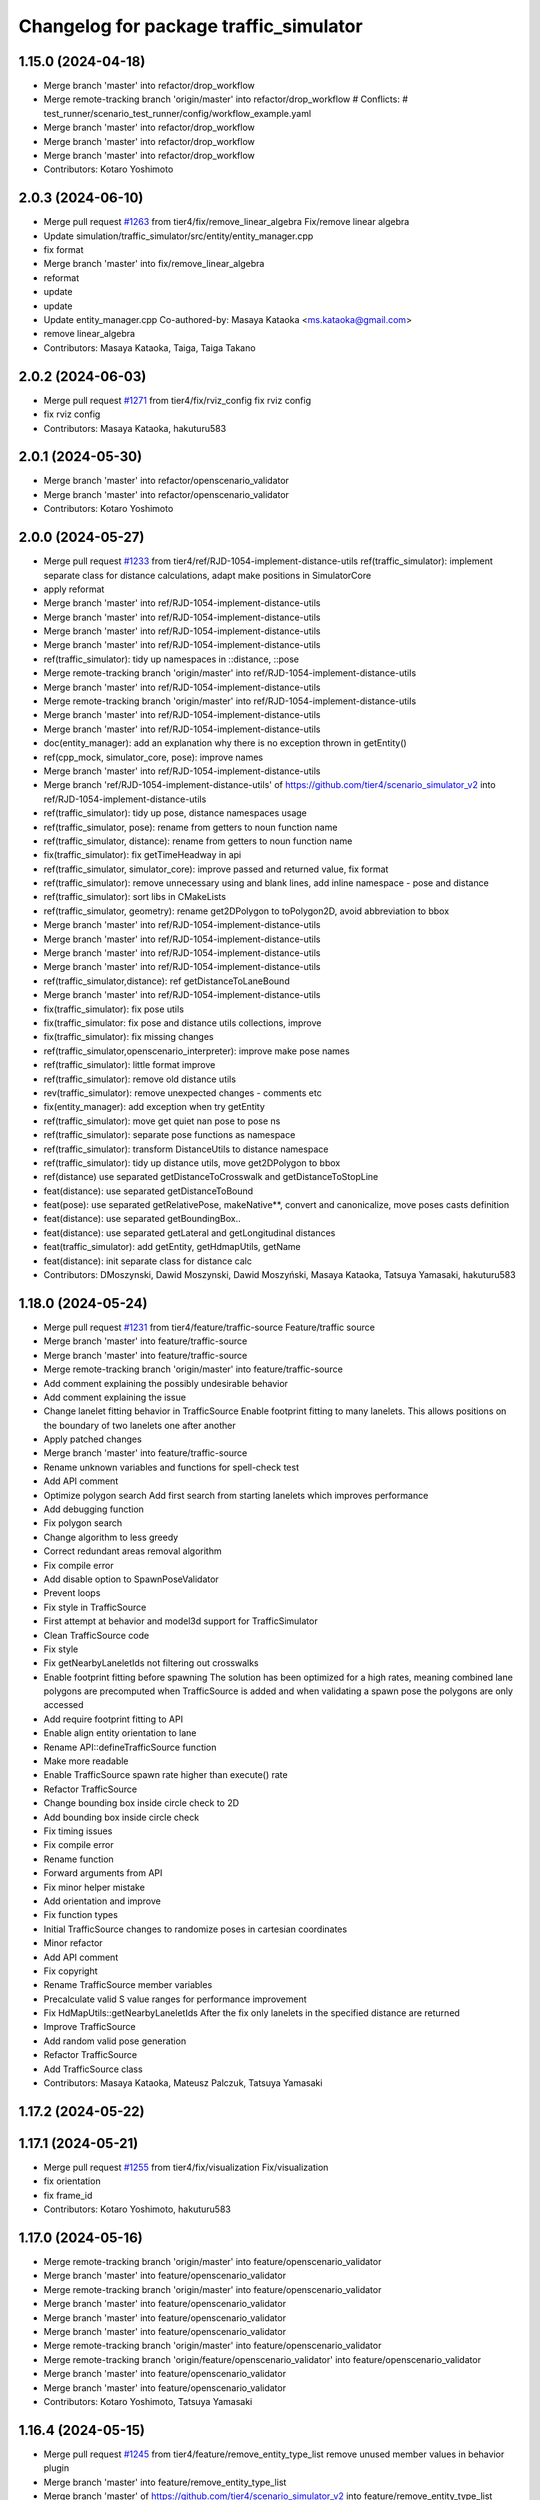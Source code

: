 ^^^^^^^^^^^^^^^^^^^^^^^^^^^^^^^^^^^^^^^
Changelog for package traffic_simulator
^^^^^^^^^^^^^^^^^^^^^^^^^^^^^^^^^^^^^^^

1.15.0 (2024-04-18)
-------------------
* Merge branch 'master' into refactor/drop_workflow
* Merge remote-tracking branch 'origin/master' into refactor/drop_workflow
  # Conflicts:
  #	test_runner/scenario_test_runner/config/workflow_example.yaml
* Merge branch 'master' into refactor/drop_workflow
* Merge branch 'master' into refactor/drop_workflow
* Merge branch 'master' into refactor/drop_workflow
* Contributors: Kotaro Yoshimoto

2.0.3 (2024-06-10)
------------------
* Merge pull request `#1263 <https://github.com/tier4/scenario_simulator_v2/issues/1263>`_ from tier4/fix/remove_linear_algebra
  Fix/remove linear algebra
* Update simulation/traffic_simulator/src/entity/entity_manager.cpp
* fix format
* Merge branch 'master' into fix/remove_linear_algebra
* reformat
* update
* update
* Update entity_manager.cpp
  Co-authored-by: Masaya Kataoka <ms.kataoka@gmail.com>
* remove linear_algebra
* Contributors: Masaya Kataoka, Taiga, Taiga Takano

2.0.2 (2024-06-03)
------------------
* Merge pull request `#1271 <https://github.com/tier4/scenario_simulator_v2/issues/1271>`_ from tier4/fix/rviz_config
  fix rviz config
* fix rviz config
* Contributors: Masaya Kataoka, hakuturu583

2.0.1 (2024-05-30)
------------------
* Merge branch 'master' into refactor/openscenario_validator
* Merge branch 'master' into refactor/openscenario_validator
* Contributors: Kotaro Yoshimoto

2.0.0 (2024-05-27)
------------------
* Merge pull request `#1233 <https://github.com/tier4/scenario_simulator_v2/issues/1233>`_ from tier4/ref/RJD-1054-implement-distance-utils
  ref(traffic_simulator): implement separate class for distance calculations, adapt make positions in SimulatorCore
* apply reformat
* Merge branch 'master' into ref/RJD-1054-implement-distance-utils
* Merge branch 'master' into ref/RJD-1054-implement-distance-utils
* Merge branch 'master' into ref/RJD-1054-implement-distance-utils
* Merge branch 'master' into ref/RJD-1054-implement-distance-utils
* ref(traffic_simulator): tidy up namespaces in ::distance, ::pose
* Merge remote-tracking branch 'origin/master' into ref/RJD-1054-implement-distance-utils
* Merge branch 'master' into ref/RJD-1054-implement-distance-utils
* Merge remote-tracking branch 'origin/master' into ref/RJD-1054-implement-distance-utils
* Merge branch 'master' into ref/RJD-1054-implement-distance-utils
* Merge branch 'master' into ref/RJD-1054-implement-distance-utils
* doc(entity_manager): add an explanation why there is no exception thrown in getEntity()
* ref(cpp_mock, simulator_core, pose): improve names
* Merge branch 'master' into ref/RJD-1054-implement-distance-utils
* Merge branch 'ref/RJD-1054-implement-distance-utils' of https://github.com/tier4/scenario_simulator_v2 into ref/RJD-1054-implement-distance-utils
* ref(traffic_simulator): tidy up pose, distance namespaces usage
* ref(traffic_simulator, pose): rename from getters to noun function name
* ref(traffic_simulator, distance): rename from getters to noun function name
* fix(traffic_simulator): fix getTimeHeadway in api
* ref(traffic_simulator, simulator_core): improve passed and returned value, fix format
* ref(traffic_simulator): remove unnecessary using and blank lines, add inline namespace - pose and distance
* ref(traffic_simulator): sort libs in CMakeLists
* ref(traffic_simulator, geometry): rename get2DPolygon to toPolygon2D, avoid abbreviation to bbox
* Merge branch 'master' into ref/RJD-1054-implement-distance-utils
* Merge branch 'master' into ref/RJD-1054-implement-distance-utils
* Merge branch 'master' into ref/RJD-1054-implement-distance-utils
* Merge branch 'master' into ref/RJD-1054-implement-distance-utils
* ref(traffic_simulator,distance): ref getDistanceToLaneBound
* Merge branch 'master' into ref/RJD-1054-implement-distance-utils
* fix(traffic_simulator): fix pose utils
* fix(traffic_simulator: fix pose and distance utils collections, improve
* fix(traffic_simulator): fix missing changes
* ref(traffic_simulator,openscenario_interpreter): improve make pose names
* ref(traffic_simulator): little format improve
* ref(traffic_simulator): remove old distance utils
* rev(traffic_simulator): remove unexpected changes - comments etc
* fix(entity_manager): add exception when try getEntity
* ref(traffic_simulator): move get quiet nan pose to pose ns
* ref(traffic_simulator): separate pose functions as namespace
* ref(traffic_simulator): transform DistanceUtils to distance namespace
* ref(traffic_simulator): tidy up distance utils, move get2DPolygon to bbox
* ref(distance) use separated getDistanceToCrosswalk and getDistanceToStopLine
* feat(distance): use separated getDistanceToBound
* feat(pose): use separated getRelativePose, makeNative**, convert and canonicalize, move poses casts definition
* feat(distance): use separated getBoundingBox..
* feat(distance): use separated getLateral and getLongitudinal distances
* feat(traffic_simulator): add getEntity, getHdmapUtils, getName
* feat(distance): init separate class for distance calc
* Contributors: DMoszynski, Dawid Moszynski, Dawid Moszyński, Masaya Kataoka, Tatsuya Yamasaki, hakuturu583

1.18.0 (2024-05-24)
-------------------
* Merge pull request `#1231 <https://github.com/tier4/scenario_simulator_v2/issues/1231>`_ from tier4/feature/traffic-source
  Feature/traffic source
* Merge branch 'master' into feature/traffic-source
* Merge branch 'master' into feature/traffic-source
* Merge remote-tracking branch 'origin/master' into feature/traffic-source
* Add comment explaining the possibly undesirable behavior
* Add comment explaining the issue
* Change lanelet fitting behavior in TrafficSource
  Enable footprint fitting to many lanelets. This allows positions on the boundary of two lanelets one after another
* Apply patched changes
* Merge branch 'master' into feature/traffic-source
* Rename unknown variables and functions for spell-check test
* Add API comment
* Optimize polygon search
  Add first search from starting lanelets which improves performance
* Add debugging function
* Fix polygon search
* Change algorithm to less greedy
* Correct redundant areas removal algorithm
* Fix compile error
* Add disable option to SpawnPoseValidator
* Prevent loops
* Fix style in TrafficSource
* First attempt at behavior and model3d support for TrafficSimulator
* Clean TrafficSource code
* Fix style
* Fix getNearbyLaneletIds not filtering out crosswalks
* Enable footprint fitting before spawning
  The solution has been optimized for a high rates, meaning combined lane polygons are precomputed when TrafficSource is added and when validating a spawn pose the polygons are only accessed
* Add require footprint fitting to API
* Enable align entity orientation to lane
* Rename API::defineTrafficSource function
* Make more readable
* Enable TrafficSource spawn rate higher than execute() rate
* Refactor TrafficSource
* Change bounding box inside circle check to 2D
* Add bounding box inside circle check
* Fix timing issues
* Fix compile error
* Rename function
* Forward arguments from API
* Fix minor helper mistake
* Add orientation and improve
* Fix function types
* Initial TrafficSource changes to randomize poses in cartesian coordinates
* Minor refactor
* Add API comment
* Fix copyright
* Rename TrafficSource member variables
* Precalculate valid S value ranges for performance improvement
* Fix HdMapUtils::getNearbyLaneletIds
  After the fix only lanelets in the specified distance are returned
* Improve TrafficSource
* Add random valid pose generation
* Refactor TrafficSource
* Add TrafficSource class
* Contributors: Masaya Kataoka, Mateusz Palczuk, Tatsuya Yamasaki

1.17.2 (2024-05-22)
-------------------

1.17.1 (2024-05-21)
-------------------
* Merge pull request `#1255 <https://github.com/tier4/scenario_simulator_v2/issues/1255>`_ from tier4/fix/visualization
  Fix/visualization
* fix orientation
* fix frame_id
* Contributors: Kotaro Yoshimoto, hakuturu583

1.17.0 (2024-05-16)
-------------------
* Merge remote-tracking branch 'origin/master' into feature/openscenario_validator
* Merge branch 'master' into feature/openscenario_validator
* Merge remote-tracking branch 'origin/master' into feature/openscenario_validator
* Merge branch 'master' into feature/openscenario_validator
* Merge branch 'master' into feature/openscenario_validator
* Merge branch 'master' into feature/openscenario_validator
* Merge remote-tracking branch 'origin/master' into feature/openscenario_validator
* Merge remote-tracking branch 'origin/feature/openscenario_validator' into feature/openscenario_validator
* Merge branch 'master' into feature/openscenario_validator
* Merge branch 'master' into feature/openscenario_validator
* Contributors: Kotaro Yoshimoto, Tatsuya Yamasaki

1.16.4 (2024-05-15)
-------------------
* Merge pull request `#1245 <https://github.com/tier4/scenario_simulator_v2/issues/1245>`_ from tier4/feature/remove_entity_type_list
  remove unused member values in behavior plugin
* Merge branch 'master' into feature/remove_entity_type_list
* Merge branch 'master' of https://github.com/tier4/scenario_simulator_v2 into feature/remove_entity_type_list
* Merge branch 'master' of https://github.com/tier4/scenario_simulator_v2 into feature/remove_entity_type_list
* Merge remote-tracking branch 'origin/feature/remove_entity_type_list' into feature/remove_entity_type_list
* Merge branch 'master' into feature/remove_entity_type_list
* remove unused member values in behavior plugin
* Contributors: Kotaro Yoshimoto, Masaya Kataoka, hakuturu583

1.16.3 (2024-05-13)
-------------------
* Merge branch 'master' of https://github.com/tier4/scenario_simulator_v2 into fix/contributing_md
* Contributors: hakuturu583

1.16.2 (2024-05-10)
-------------------

1.16.1 (2024-05-10)
-------------------
* Merge branch 'master' into doc/support_awesome-pages
* Contributors: Taiga

1.16.0 (2024-05-09)
-------------------
* Merge pull request `#1198 <https://github.com/tier4/scenario_simulator_v2/issues/1198>`_ from tier4/feature/respawn-entity
  Feature/respawn entity
* Merge branch 'master' into feature/respawn-entity
* Merge branch 'master' into feature/respawn-entity
* Merge branch 'master' into feature/respawn-entity
* Merge branch 'master' into feature/respawn-entity
* ref(traffic_simulator, respawn): apply requested PR changes
* Merge branch 'master' into feature/respawn-entity
* Merge remote-tracking branch 'origin/master' into feature/respawn-entity
* ref(respawn): remove engagable() check
* ref(respawn): improve current solution
* feat(EgoEntity): add setControlledBySimulator
* fix(respawn): fix after merge - add updateFrame, adjust isEgo
* Merge remote-tracking branch 'origin/master' into feature/respawn-entity
* Merge branch 'master' into feature/respawn-entity
* Merge remote-tracking branch 'origin/master' into feature/respawn-entity
* Despawning and Spawning entity replaced with UpdateEntityStatusRequest
* updateFrame removed from API::respawn
* Code cleaning
* Exceptions inside API::respawn
* Merge remote-tracking branch 'origin-ssh/master' into feature/respawn-entity
* Spellcheck fix
* Code cleaning
* Respawn logic moved to API
* Interface to get vehicle parameters of entity
* RespawnEntity added
* Contributors: DMoszynski, Dawid Moszyński, Paweł Lech, Tatsuya Yamasaki

1.15.7 (2024-05-09)
-------------------
* Merge pull request `#1239 <https://github.com/tier4/scenario_simulator_v2/issues/1239>`_ from tier4/feature/speed_up_set_other_status
  Feature/speed up set other status
* Merge branch 'master' of https://github.com/tier4/scenario_simulator_v2 into feature/speed_up_set_other_status
* Merge remote-tracking branch 'origin/feature/publish_scenario_frame' into feature/speed_up_set_other_status
* Merge remote-tracking branch 'origin/master' into feature/speed_up_set_other_status
* Revert "remove entity status type"
  This reverts commit 17b871e35d689cb23eb4ffd1d16dbaaeade40370.
* remove entity status type
* speed up setOtherStatus logic
* Contributors: Kotaro Yoshimoto, hakuturu583

1.15.6 (2024-05-07)
-------------------
* Merge pull request `#1238 <https://github.com/tier4/scenario_simulator_v2/issues/1238>`_ from tier4/feature/publish_scenario_frame
  Publish `entities` frame
* Merge branch 'master' into feature/publish_scenario_frame
* add doxygen comment
* add doxygen comment
* Merge remote-tracking branch 'origin/feature/publish_scenario_frame' into feature/publish_scenario_frame
* use getEgoName function in broadcastEntityTransform function
* Merge branch 'master' into feature/publish_scenario_frame
* fix frame_id of visualization
* Contributors: Kotaro Yoshimoto, Masaya Kataoka, hakuturu583

1.15.5 (2024-05-07)
-------------------

1.15.4 (2024-05-01)
-------------------

1.15.3 (2024-04-25)
-------------------
* Merge pull request `#1112 <https://github.com/tier4/scenario_simulator_v2/issues/1112>`_ from tier4/fix/standstill-duration-for-miscobjects
  Fix/Standstill duration condition for MiscObjects
* Merge branch 'master' into fix/standstill-duration-for-miscobjects
* Merge branch 'master' into fix/standstill-duration-for-miscobjects
* Merge remote-tracking branch 'origin/master' into fix/standstill-duration-for-miscobjects
* Merge remote-tracking branch 'origin/master' into fix/standstill-duration-for-miscobjects
* stanstill update for misc objects
* Contributors: Masaya Kataoka, Piotr Zyskowski

1.15.2 (2024-04-23)
-------------------
* Merge branch 'master' into feature/update_default_architecture_type
* Contributors: Masaya Kataoka

1.15.1 (2024-04-18)
-------------------
* Merge branch 'master' into fix/occluded-object-in-grid
* Bump version of scenario_simulator_v2 from version 1.14.1 to version 1.15.0
* Merge branch 'master' into fix/occluded-object-in-grid
* Merge branch 'master' into refactor/drop_workflow
* Merge remote-tracking branch 'origin/master' into refactor/drop_workflow
  # Conflicts:
  #	test_runner/scenario_test_runner/config/workflow_example.yaml
* Merge branch 'master' into refactor/drop_workflow
* Merge branch 'master' into refactor/drop_workflow
* Merge branch 'master' into refactor/drop_workflow
* Contributors: Kotaro Yoshimoto, hakuturu583, ぐるぐる

1.14.1 (2024-04-12)
-------------------

1.14.0 (2024-04-12)
-------------------

1.13.0 (2024-04-11)
-------------------
* Merge pull request `#1216 <https://github.com/tier4/scenario_simulator_v2/issues/1216>`_ from tier4/feature/routing-algorithm
  Implement `DistanceCondition` / `RelativeDistanceCondition` for `shortest` of `RoutingAlgorithm`
* chore: apply linter
* Merge remote-tracking branch 'origin/feature/routing-algorithm' into feature/routing-algorithm
* Merge branch 'master' into feature/routing-algorithm
* Merge remote-tracking branch 'origin/feature/routing-algorithm' into feature/routing-algorithm
* doc: add comment to connect documentation
* Merge branch 'master' into feature/routing-algorithm
* Merge remote-tracking branch 'origin/master' into feature/routing-algorithm
* chore: apply linter
* Merge branch 'master' into feature/routing-algorithm
* fix: HdMapUtils::getLongitudinalDistance for adjacent lane
* feat: implement makeNativeBoundingBoxRelativeLanePosition for shortest routing algorithm
* feat: implement getLongitudinalDistance with lane change
* feat: implement getLateralDistance with lane change
* Merge branch 'master' into feature/routing-algorithm
* feat(traffic_simulator): add allow_lane_change option to getLongitudinalDistance methods
* feat(HDMapUtils): add allow_lane_change option to getRoute method
* Merge remote-tracking branch 'origin/master' into feature/routing-algorithm
* Merge remote-tracking branch 'origin/master' into feature/interpreter/routing-algorithm
* Merge remote-tracking branch 'origin/master' into feature/interpreter/routing-algorithm
* Merge remote-tracking branch 'origin/master' into feature/interpreter/routing-algorithm
* Merge remote-tracking branch 'origin/master' into feature/interpreter/routing-algorithm
* Merge remote-tracking branch 'origin/master' into feature/interpreter/routing-algorithm
* Merge remote-tracking branch 'origin/master' into feature/interpreter/routing-algorithm
* Merge remote-tracking branch 'origin/master' into feature/interpreter/routing-algorithm
* Merge remote-tracking branch 'origin/master' into feature/interpreter/routing-algorithm
* Merge remote-tracking branch 'origin/master' into feature/interpreter/routing-algorithm
* Merge remote-tracking branch 'origin/master' into feature/interpreter/routing-algorithm
* Merge remote-tracking branch 'origin/master' into feature/interpreter/routing-algorithm
* Merge remote-tracking branch 'origin/master' into feature/interpreter/routing-algorithm
* Merge remote-tracking branch 'origin/master' into feature/interpreter/routing-algorithm
* Merge remote-tracking branch 'origin/master' into feature/interpreter/routing-algorithm
* Merge remote-tracking branch 'origin/master' into feature/interpreter/routing-algorithm
* Merge remote-tracking branch 'origin/master' into feature/interpreter/routing-algorithm
* Merge remote-tracking branch 'origin/master' into feature/interpreter/routing-algorithm
* Merge remote-tracking branch 'origin/master' into feature/interpreter/routing-algorithm
* Contributors: Kotaro Yoshimoto, Masaya Kataoka, yamacir-kit

1.12.0 (2024-04-10)
-------------------
* Merge branch 'master' into feature/user-defined-controller
* Merge branch 'master' into feature/user-defined-controller
* Merge remote-tracking branch 'origin/master' into feature/user-defined-controller
* Contributors: Tatsuya Yamasaki, yamacir-kit

1.11.3 (2024-04-09)
-------------------
* Merge branch 'master' into refactor/basic_types
* Merge branch 'master' into refactor/basic_types
* Merge branch 'master' into refactor/basic_types
* Contributors: Kotaro Yoshimoto, Tatsuya Yamasaki

1.11.2 (2024-04-08)
-------------------

1.11.1 (2024-04-05)
-------------------

1.11.0 (2024-04-02)
-------------------
* Merge branch 'master' of https://github.com/tier4/scenario_simulator_v2 into feature/arm_support
* Merge remote-tracking branch 'origin/master' into feature/arm_support
* Merge remote-tracking branch 'upstream/master' into feature/arm_support
* Merge branch 'master' of https://github.com/tier4/scenario_simulator_v2 into feature/arm_support
* Merge branch 'master' of https://github.com/tier4/scenario_simulator_v2 into feature/arm_support
* Merge remote-tracking branch 'origin' into feature/arm_support
* Contributors: Masaya Kataoka, f0reachARR

1.10.0 (2024-03-28)
-------------------
* Merge branch 'master' into feature/simple_sensor_simulator/custom_noise
* Merge branch 'master' into feature/simple_sensor_simulator/custom_noise
* Merge branch 'master' into feature/simple_sensor_simulator/custom_noise
* Merge remote-tracking branch 'origin/master' into feature/simple_sensor_simulator/custom_noise
* Merge remote-tracking branch 'origin/master' into feature/simple_sensor_simulator/custom_noise
* Merge remote-tracking branch 'origin/master' into feature/simple_sensor_simulator/custom_noise
* Merge remote-tracking branch 'origin/master' into feature/simple_sensor_simulator/custom_noise
* Contributors: Tatsuya Yamasaki, yamacir-kit

1.9.1 (2024-03-28)
------------------

1.9.0 (2024-03-27)
------------------
* Merge pull request `#1210 <https://github.com/tier4/scenario_simulator_v2/issues/1210>`_ from tier4/feature/reset_behavior_plugin
  Feature/reset behavior plugin
* return const &
* Update simulation/traffic_simulator/src/api/api.cpp
  Co-authored-by: Tatsuya Yamasaki <httperror@404-notfound.jp>
* Update simulation/traffic_simulator/src/api/api.cpp
  Co-authored-by: Tatsuya Yamasaki <httperror@404-notfound.jp>
* Update simulation/traffic_simulator/include/traffic_simulator/entity/entity_manager.hpp
  Co-authored-by: Tatsuya Yamasaki <httperror@404-notfound.jp>
* enable set jerk
* fix compile errors
* remvoe unused function definitions
* remove isEgo function and add is<EntityType> function
* Merge branch 'master' of https://github.com/tier4/scenario_simulator_v2 into feature/reset_behavior_plugin
* Use capability query in get Vehicle/Pedestrian parameters functions.
* Merge branch 'master' of https://github.com/tier4/scenario_simulator_v2 into feature/reset_behavior_plugin
* add doxygen comment
* fix typo
* enable reset behavior parameter
* add resetBehaviorPlugin function
* Merge remote-tracking branch 'origin/master' into HEAD
* cleand up a bit
* working
* Merge remote-tracking branch 'origin/master' into random-test-runner-docs-update
* Contributors: Masaya Kataoka, Paweł Lech, Piotr Zyskowski, Tatsuya Yamasaki

1.8.0 (2024-03-25)
------------------
* Merge pull request `#1201 <https://github.com/tier4/scenario_simulator_v2/issues/1201>`_ from tier4/feature/set_behavior_parameter_in_object_controller
  Feature/set behavior parameter in object controller
* change <= to <
* add todo comment
* Merge branch 'master' of https://github.com/tier4/scenario_simulator_v2 into feature/set_behavior_parameter_in_object_controller
* add setVelocityLimit function
* fix rviz
* add test scenario
* Contributors: Masaya Kataoka, Tatsuya Yamasaki

1.7.1 (2024-03-21)
------------------

1.7.0 (2024-03-21)
------------------

1.6.1 (2024-03-19)
------------------

1.6.0 (2024-03-14)
------------------
* Merge pull request `#1208 <https://github.com/tier4/scenario_simulator_v2/issues/1208>`_ from tier4/fix/lanelet-matching-distance
  Fix/lanelet matching distance
* make API::getDefaultMatchingDistanceForLaneletPoseCalculation to the private functions
* Use correct entity parameters for lanelet matching
* Simplify code
* Use entity specific lanelet matching distance for setting entity status
* Contributors: Masaya Kataoka, Mateusz Palczuk

1.5.1 (2024-03-13)
------------------

1.5.0 (2024-03-12)
------------------
* Merge pull request `#1209 <https://github.com/tier4/scenario_simulator_v2/issues/1209>`_ from tier4/feature/ego_slope
  Consider road slope in distance measurement and entity poses
* doc: use 3 slashes to comment-out before doxygen command
* Update simulation/traffic_simulator/include/traffic_simulator/entity/entity_manager.hpp
  Co-authored-by: Masaya Kataoka <ms.kataoka@gmail.com>
* chore: enable flag defaultly
* Update simulation/traffic_simulator/include/traffic_simulator/entity/entity_manager.hpp
  Co-authored-by: Masaya Kataoka <ms.kataoka@gmail.com>
* Merge remote-tracking branch 'origin/master' into feature/ego_slope
* fix: use consider_pose_by_road_slope flag in EntityManager::spawnEntity
* feat: add fill_pitch option to HdMapUtils::toMapPose
* fix: build error
* fix: fit WorldPosition to lanelet in spawn function
* Merge remote-tracking branch 'origin/master' into feature/ego_slope
  # Conflicts:
  #	simulation/simple_sensor_simulator/include/simple_sensor_simulator/vehicle_simulation/ego_entity_simulation.hpp
  #	simulation/simple_sensor_simulator/src/simple_sensor_simulator.cpp
  #	simulation/simple_sensor_simulator/src/vehicle_simulation/ego_entity_simulation.cpp
  #	test_runner/scenario_test_runner/launch/scenario_test_runner.launch.py
* Merge remote-tracking branch 'origin/master' into feature/ego_slope
* Merge remote-tracking branch 'origin/master' into feature/ego_slope
  # Conflicts:
  #	simulation/simple_sensor_simulator/src/vehicle_simulation/ego_entity_simulation.cpp
* Merge remote-tracking branch 'origin/master' into feature/ego_slope
  # Conflicts:
  #	simulation/simple_sensor_simulator/include/simple_sensor_simulator/vehicle_simulation/ego_entity_simulation.hpp
  #	simulation/simple_sensor_simulator/src/simple_sensor_simulator.cpp
  #	simulation/simple_sensor_simulator/src/vehicle_simulation/ego_entity_simulation.cpp
  #	test_runner/scenario_test_runner/launch/scenario_test_runner.launch.py
* Merge remote-tracking branch 'origin/master' into feature/ego_slope
* Merge branch 'master' into feature/ego_slope
* update slop calculation logic
* Contributors: Dawid Moszyński, Kotaro Yoshimoto, Masaya Kataoka

1.4.2 (2024-03-01)
------------------

1.4.1 (2024-02-29)
------------------

1.4.0 (2024-02-26)
------------------
* Merge pull request `#1163 <https://github.com/tier4/scenario_simulator_v2/issues/1163>`_ from tier4/fix/RJD-834_fix_follow_trajectory_action_autoware_cooperation
  fix(follow_trajectory_action): fix cooperation with Autoware, fix speed limits
* Merge remote-tracking branch 'origin/master' into fix/RJD-834_fix_follow_trajectory_action_autoware_cooperation
* ref(ego_entity): apply clang
* fix(ego_entity): fix after merge
* Merge remote-tracking branch 'origin/master' into fix/RJD-834_fix_follow_trajectory_action_autoware_cooperation
* Merge branch 'master' into fix/RJD-834_fix_follow_trajectory_action_autoware_cooperation
* ref(follow_trajectory_action): apply review changes
* ref(ego_entity): revert unnecessary changes
* fix(ego_entity): remove unused arg
* ref(sss,simulation_interface, ego_entity): apply ament_clang reformat
* feat(ego_entity): provide FollowTrajectoryAction execution in EgoEntity, slight ref FollowTrajectoryAction
* fear(follow_waypoint_controller): add check if remaining_time can be rounded - inf/nan
* feat(ego_entity): update BT, overwrite only FollowTrajectoryAction
* feat(follow_trajectory): improve invalid acc exception
* Revert "feat(traffic_simulator): add zeromq to ego_entity, allow FTA, target_speed, max_speed to be set"
  This reverts commit 4d150267eea2968317684dc568150283c78d0fb0.
* ref(ego_entity_simulator, proto): review changes
* fix(follow_trajectory): add missing header
* ref(simulation): apply clang reformat
* fix(traffic_simulator): remove conflicting exception
* feat(follow_trajectory_action): waypoint passed case
* fix(follow_waypoint_controller): fix no arrival time solution
* fix(route_planner): provide waypoint setting in route_planner for FollowTrajectoryAction - VehicleEntity
* feat(traffic_simulator): add zeromq to ego_entity, allow FTA, target_speed, max_speed to be set
* ref(traffic_simulator): revert forwarding  requestFollowTrajectory
* Contributors: Dawid Moszyński, Tatsuya Yamasaki

1.3.1 (2024-02-26)
------------------
* Merge pull request `#1195 <https://github.com/tier4/scenario_simulator_v2/issues/1195>`_ from tier4/feature/split_rviz_packages
  Feature/split rviz packages
* Merge branch 'master' of https://github.com/tier4/scenario_simulator_v2 into feature/split_rviz_packages
* Merge branch 'master' of https://github.com/tier4/scenario_simulator_v2 into feature/split_rviz_packages
* Merge branch 'master' of https://github.com/tier4/scenario_simulator_v2 into feature/split_rviz_packages
* Merge branch 'master' of https://github.com/tier4/scenario_simulator_v2 into feature/split_rviz_packages
* Merge branch 'master' of https://github.com/tier4/scenario_simulator_v2 into feature/split_rviz_packages
* add include
* apply reformat
* fix package path
* move packages
* Contributors: Masaya Kataoka, Tatsuya Yamasaki

1.3.0 (2024-02-26)
------------------
* Merge remote-tracking branch 'origin/master' into feature/mrm_behavior/pull_over
* Merge remote-tracking branch 'origin/master' into feature/mrm_behavior/pull_over
* Merge remote-tracking branch 'origin/master' into feature/mrm_behavior/pull_over
* Merge remote-tracking branch 'origin/master' into feature/mrm_behavior/pull_over
* Merge remote-tracking branch 'origin/master' into feature/mrm_behavior/pull_over
  # Conflicts:
  #	external/concealer/src/field_operator_application_for_autoware_universe.cpp
* Contributors: Kotaro Yoshimoto

1.2.0 (2024-02-22)
------------------
* Merge pull request `#1194 <https://github.com/tier4/scenario_simulator_v2/issues/1194>`_ from tier4/feature/default_matching_distance
  Feature/default matching distance
* Merge branch 'feature/default_matching_distance' of https://github.com/tier4/scenario_simulator_v2 into feature/default_matching_distance
* Merge https://github.com/tier4/scenario_simulator_v2 into feature/default_matching_distance
* Update simulation/traffic_simulator/include/traffic_simulator/entity/entity_manager.hpp
  Co-authored-by: Kotaro Yoshimoto <pythagora.yoshimoto@gmail.com>
* Merge branch 'master' into feature/default_matching_distance
* Merge branch 'feature/default_matching_distance' of https://github.com/tier4/scenario_simulator_v2 into feature/default_matching_distance
* Merge https://github.com/tier4/scenario_simulator_v2 into feature/default_matching_distance
* fix mathing algorithum
* simplify code
* passing matching distance for lanelet_pose_caluculation
* fix document
* fix copmile error
* add getDefaultMatchingDistanceForLaneletPoseCalculation() for vehicle entity
* add getDefaultMatchinDistance function
* Contributors: Kotaro Yoshimoto, Masaya Kataoka

1.1.0 (2024-02-22)
------------------
* Merge pull request `#1182 <https://github.com/tier4/scenario_simulator_v2/issues/1182>`_ from tier4/feature/slope_vehicle_model
  Consider road slope in ego vehicle simulation
* Merge branch 'master' of https://github.com/tier4/scenario_simulator_v2 into feature/slope_vehicle_model
* Update simulation/traffic_simulator/src/entity/ego_entity.cpp
  Co-authored-by: Masaya Kataoka <ms.kataoka@gmail.com>
* refactor(EgoEntitySimulation): convert lane pose matching processing to getMatchedLaneletPoseFromEntityStatus function
* doc: add notification to duplicated lane matching algorithm
* Merge remote-tracking branch 'origin/master' into feature/slope_vehicle_model
* Merge remote-tracking branch 'origin/master' into feature/slope_vehicle_model
* Merge remote-tracking branch 'origin/master' into feature/slope_vehicle_model
  # Conflicts:
  #	simulation/simple_sensor_simulator/src/vehicle_simulation/ego_entity_simulation.cpp
  #	test_runner/scenario_test_runner/launch/scenario_test_runner.launch.py
* Contributors: Kotaro Yoshimoto, Masaya Kataoka

1.0.3 (2024-02-21)
------------------
* Merge branch 'master' of https://github.com/tier4/scenario_simulator_v2 into fix/release_description
* Contributors: Masaya Kataoka

1.0.2 (2024-02-21)
------------------
* fix CHANGELOG
* fix CHANGELOG
* Merge remote-tracking branch 'origin/master' into doc/lane_pose_calculation
* Merge remote-tracking branch 'origin/master' into doc/lane_pose_calculation
* Bump version of scenario_simulator_v2 from version 0.8.11 to version 0.8.12
* Bump version of scenario_simulator_v2 from version 0.8.10 to version 0.8.11
* Bump version of scenario_simulator_v2 from version 0.8.9 to version 0.8.10
* Bump version of scenario_simulator_v2 from version 0.8.8 to version 0.8.9
* Bump version of scenario_simulator_v2 from version 0.8.7 to version 0.8.8
* Bump version of scenario_simulator_v2 from version 0.8.6 to version 0.8.7
* Merge branch 'master' of https://github.com/merge-queue-testing/scenario_simulator_v2 into fix/release_text
* Bump version of scenario_simulator_v2 from version 0.8.5 to version 0.8.6
* Merge branch 'master' of https://github.com/merge-queue-testing/scenario_simulator_v2 into fix/release_text
* Bump version of scenario_simulator_v2 from version 0.8.4 to version 0.8.5
* Bump version of scenario_simulator_v2 from version 0.8.3 to version 0.8.4
* Bump version of scenario_simulator_v2 from version 0.8.2 to version 0.8.3
* Bump version of scenario_simulator_v2 from version 0.8.1 to version 0.8.2
* Merge branch 'master' of https://github.com/merge-queue-testing/scenario_simulator_v2 into feature/restore_barnch
* Bump version of scenario_simulator_v2 from version 0.8.0 to version 0.8.1
* Merge pull request `#1 <https://github.com/tier4/scenario_simulator_v2/issues/1>`_ from merge-queue-testing/feature/new_release
  Feature/new release
* Merge remote-tracking branch 'test/master' into feature/new_release
* Merge pull request `#10 <https://github.com/tier4/scenario_simulator_v2/issues/10>`_ from hakuturu583/test/release
  update CHANGELOG
* update CHANGELOG
* Contributors: Masaya Kataoka, Release Bot

1.0.1 (2024-02-15)
------------------

1.0.0 (2024-02-14)
------------------
* Merge pull request `#1184 <https://github.com/tier4/scenario_simulator_v2/issues/1184>`_ from tier4/feature/consider_tread_in_ego_entity
  Feature/consider tread in ego entity
* Merge branch 'master' of https://github.com/tier4/scenario_simulator_v2 into feature/new_release_flow
* Merge branch 'master' into fix/autoware-shutdown
* Merge branch 'master' of https://github.com/tier4/scenario_simulator_v2 into feature/consider_tread_in_ego_entity
* Merge pull request `#1150 <https://github.com/tier4/scenario_simulator_v2/issues/1150>`_ from tier4/feature/real-time-factor-control
  Feature/real time factor control
* Doxygen note
* modify rviz settings
* remove externally_updated_status\_
* add setTwist/setAcceleration function
* add setMapPose function
* Merge remote-tracking branch 'tier/master' into feature/real-time-factor-control
* Merge pull request `#1180 <https://github.com/tier4/scenario_simulator_v2/issues/1180>`_ from tier4/add_dynamic_obstacle_stop_markers
  Add debug and virtual wall markers for dynamic_obstacle_avoidance
* fix indent
* Add debug and virtual wall markers for dynamic_obstacle_avoidance
* Merge remote-tracking branch 'tier/master' into feature/real-time-factor-control
* Merge remote-tracking branch 'origin/master' into fix/autoware-shutdown
* Merge pull request `#1159 <https://github.com/tier4/scenario_simulator_v2/issues/1159>`_ from tier4/revert/1096
  Revert/1096
* Merge branch 'master' of https://github.com/tier4/scenario_simulator_v2 into revert/1096
* Changes after review
* Merge pull request `#1168 <https://github.com/tier4/scenario_simulator_v2/issues/1168>`_ from tier4/feature/get_stop_line_ids
  Feature/get stop line ids
* clean up code
* rename from "Reg Elements" to "Regulatory Elements"
* use push_back
* Merge remote-tracking branch 'origin/master' into fix/autoware-shutdown
* use emplace_back
* use emplace_back
* use emplace_back
* reformat
* apply reformat
* fix getNextLaneletIds function
* Merge remote-tracking branch 'origin/master' into feature/real-time-factor-control
* update traffic light manager class
* add getStopLines function
* add function
* Merge pull request `#1154 <https://github.com/tier4/scenario_simulator_v2/issues/1154>`_ from tier4/cleanup/add_const_to_hdmap_utils
  Cleanup/add const to hdmap utils
* use_sim_time for openscenario_interpreter is parameterized and False by default
* Merge branch 'tier4:master' into random-test-runner-docs-update
* Revert "feat: add deleted entity to traffic simulator"
  This reverts commit ba2abf393757a53e266476fc7f4184cf495837af.
* Revert "feat: remove DELETED entity type by using internal id"
  This reverts commit a15268f290e4957fbcfce1e3c52c37de23852a4c.
* Revert "feat: invalidate status in deleted entity"
  This reverts commit b35981583909f9ddfe9587a6ea92239a7324418e.
* remove & from function arguments with lanelet::Id type
* Corrected time storage in Simulation Clock. Other minor changes
* add const to all functions in hdmap utils class
* Merge remote-tracking branch 'origin/master' into fix/autoware-shutdown
* RViz plugin controlling real time factor value
* UpdateStepTime request for updating simple sensor simulation step_time
* Possibility of changing SimulationClock::realtime_factor during the simulation with ROS 2 topic
* realtime factor fix
* Merge remote-tracking branch 'origin/master' into fix/autoware-shutdown
* Merge remote-tracking branch 'origin/master' into fix/autoware-shutdown
* Merge remote-tracking branch 'origin/master' into fix/autoware-shutdown
* Merge remote-tracking branch 'origin/master' into fix/autoware-shutdown
* Merge remote-tracking branch 'origin/master' into fix/autoware-shutdown
* Merge remote-tracking branch 'origin/master' into fix/autoware-shutdown
* Contributors: Kotaro Yoshimoto, Masaya Kataoka, Maxime CLEMENT, Paweł Lech, Piotr Zyskowski, Tatsuya Yamasaki, pawellech1, yamacir-kit

0.9.0 (2023-12-21)
------------------
* Merge branch 'master' of https://github.com/tier4/scenario_simulator_v2 into prepare/release-0.9.0
* Merge pull request `#1129 <https://github.com/tier4/scenario_simulator_v2/issues/1129>`_ from tier4/feature/RJD-716_add_follow_waypoint_controller
* Merge remote-tracking branch 'tier4/master' into fix/geometry-bug-fixes
* Merge pull request `#1149 <https://github.com/tier4/scenario_simulator_v2/issues/1149>`_ from tier4/feature/traffic-lights-awsim-support
* Merge remote-tracking branch 'origin/master' into feature/traffic-lights-awsim-support
* ref(follow_trajectory): revert change to ensure non-void return
* Merge branch 'master' into feature/RJD-716_add_follow_waypoint_controller
* fix(follow_trajectory): fix target_speed, little refactor
* ref(follow_trajectory): apply review changes - patch
* Merge pull request `#1033 <https://github.com/tier4/scenario_simulator_v2/issues/1033>`_ from tier4/feat/condition_groups_visualization
* clang format
* two topics publishing v2i traffic lights
* Merge remote-tracking branch 'origin/master' into feature/traffic-lights-awsim-support
* Reformatted for better readability.
* feat(traffic_simulator): add EntityManager::setTrafficLightConfidence
* update config
* update rviz config
* update rviz config
* Merge pull request `#1145 <https://github.com/tier4/scenario_simulator_v2/issues/1145>`_ from tier4/feature/random_scenario
* feat(follow_trajectory): add target_speed into consideration
* fix(follow_trajectory): remove unecessary auto
* fix(follow_waypoint_controller): fix for value type
* fix(follow_waypoint_controller): fix lambda return
* fix(spell_check): fix comment
* Merge branch 'master' into feature/RJD-716_add_follow_waypoint_controller
* feat(follow_waypoint_controller): review changes
* Merge branch 'feature/random_scenario' of https://github.com/tier4/scenario_simulator_v2 into feature/random_scenario
* Merge remote-tracking branch 'origin/master' into feature/random_scenario
* cheanged default v2i traffic lights topic
* Merge remote-tracking branch 'tier4/master' into fix/geometry-bug-fixes
* Merge pull request `#1137 <https://github.com/tier4/scenario_simulator_v2/issues/1137>`_ from tier4/fix/RJD-727_fix_orientation_for_inactivity
* fix(follow_trajectory): fix orientation for norm(v)==0
* Merge branch 'experimental/merge-master' into feature/test-geometry-spline-subspline
* ref(follow_trajectory): remove unecessary changes
* fix(follow_trajectory): fix distance precision and add exception details
* fix(follow_waypoint_controller): fix arrival tolerance
* fix(follow_waypoint_controller): fix finish tolerance
* fix(follow_waypoint_controller): add copyright
* fix(follow_waypoint_controller): fix warnings
* fix(follow_waypoint_controller): fix warnings
* feat(follow_trajectory): add follow waypoint controller
* Merge branch 'master' into fix/duplicated_nodes
* Merge pull request `#1111 <https://github.com/tier4/scenario_simulator_v2/issues/1111>`_ from tier4/feature/traffic_light_confidence
* Merge remote-tracking branch 'tier4/master' into experimental/merge-master
* fix: modify comment in traffic_light.hpp
* Merge remote-tracking branch 'origin/master' into feature/traffic_light_confidence
* fix: build errors
* Merge pull request `#1113 <https://github.com/tier4/scenario_simulator_v2/issues/1113>`_ from tier4/feature/doxygen
* Merge remote-tracking branch 'origin/master' into fix/sign-of-relative-distance
* Merge pull request `#1096 <https://github.com/tier4/scenario_simulator_v2/issues/1096>`_ from tier4/feature/deleted-entity
* Update simulation/traffic_simulator/include/traffic_simulator/entity/entity_manager.hpp
* Update simulation/traffic_simulator/include/traffic_simulator/data_type/speed_change.hpp
* Update simulation/traffic_simulator/include/traffic_simulator/data_type/speed_change.hpp
* Update simulation/traffic_simulator/include/traffic_simulator/entity/entity_base.hpp
* add clang-format off
* refactor: reflect the reviews
* update doxyfile
* add simulation package
* add comment
* add spawn outside vehicle
* refactor: renamed 'setTrafficLightConfidence' to 'setConventionalTrafficLightConfidence'
* update Doxyfile
* fix(traffic_simulator): update setTrafficLightConfidence function to handle multiple TrafficLights
* fix(traffic_simulator): fix build errors
* feat(openscenario_interpreter): add PseudoTrafficSignalDetectorConfidenceSetAction@v1
* feat(traffic_simulator): add EntityManager::setTrafficLightConfidence
* feat(traffic_simulator): move confidence field from Bulb class to TrafficLight class
* feat: invalidate status in deleted entity
* feat: remove DELETED entity type by using internal id
* feat: add deleted entity to traffic simulator
* feat(traffic_simulator): add confidence to Bulb class
* Merge remote-tracking branch 'origin/master' into feature/allow-goal-modification
* Merge remote-tracking branch 'origin/master' into fix/rtc_command_action/continuous_execution
* Merge pull request `#1092 <https://github.com/tier4/scenario_simulator_v2/issues/1092>`_ from tier4/feature/control_rtc_auto_mode
* Merge remote-tracking branch 'origin/feature/control_rtc_auto_mode' into fix/rtc_command_action/continuous_execution
* chore: apply clang_format
* feat(traffic_simualtor): set use_foa=true to use default auto_mode settings
* Merge pull request `#1101 <https://github.com/tier4/scenario_simulator_v2/issues/1101>`_ from tier4/fix/standstill_duration
* Merge remote-tracking branch 'origin/master' into feature/allow-goal-modification
* Merge remote-tracking branch 'origin/master' into pzyskowski/660/ss2-awsim-connection
* Merge remote-tracking branch 'origin/feature/control_rtc_auto_mode' into fix/rtc_command_action/continuous_execution
* Merge remote-tracking branch 'origin/master' into feature/control_rtc_auto_mode
* Merge pull request `#1093 <https://github.com/tier4/scenario_simulator_v2/issues/1093>`_ from tier4/feature/RJD-614_follow_trajectory_action_pedestrian_cyclist_support
* Merge remote-tracking branch 'origin/feature/control_rtc_auto_mode' into fix/rtc_command_action/continuous_execution
* Merge remote-tracking branch 'origin/master' into feature/control_rtc_auto_mode
* add updateStandStillDuration(step_time) and updateTraveledDistance(step_time) when the entity failed to match lanelet
* remove debug lines
* Merge remote-tracking branch 'origin' into feature/RJD-96_detail_message_scenario_failure
* Merge remote-tracking branch 'origin/master' into pzyskowski/660/ss2-awsim-connection
* Merge branch 'master' into AJD-805/baseline_update_rebased
* enable clean up entity
* Merge remote-tracking branch 'origin/master' into feature/fallback_spline_to_line_segments
* Merge pull request `#1095 <https://github.com/tier4/scenario_simulator_v2/issues/1095>`_ from tier4/feature/freespace-distance-condition
* Merge remote-tracking branch 'origin/master' into feature/allow-goal-modification
* Merge branch 'master' into feature/freespace-distance-condition
* Implement getBoundingBox* functions
* Merge remote-tracking branch 'origin/master' into pzyskowski/660/ss2-awsim-connection
* code refactor
* fix spelling
* implement freespace for relative distance condition
* Init working version of DistanceCondition freespace
* Merge remote-tracking branch 'origin/master' into feature/control_rtc_auto_mode
* Merge pull request `#1090 <https://github.com/tier4/scenario_simulator_v2/issues/1090>`_ from tier4/refactor/lanelet-id
* Merge remote-tracking branch 'origin/master' into feature/fallback_spline_to_line_segments
* feat(behavior_tree): add FollowPolyline action to pedestrian
* Merge remote-tracking branch 'origin/master' into AJD-805/baseline_update_rebased
* Merge remote-tracking branch 'origin/master' into feature/RJD-96_detail_message_scenario_failure
* Merge pull request `#1069 <https://github.com/tier4/scenario_simulator_v2/issues/1069>`_ from tier4/feature/traffic_simulator/follow-trajectory-action-3
* Merge remote-tracking branch 'origin/master' into refactor/lanelet-id
* remove debug line
* fix case
* Merge remote-tracking branch 'origin/master' into feature/lanelet2_matching_via_rosdep
* Merge pull request `#1087 <https://github.com/tier4/scenario_simulator_v2/issues/1087>`_ from tier4/feature/drop_galactic_support
* Merge remote-tracking branch 'origin/master' into feature/traffic_simulator/follow-trajectory-action-3
* Rename `gelAllCanonicalizedLaneletPoses` to `get...`
* Cleanup
* Replace `std::vector<lanelet::Id>` with `lanelet::Ids`
* Replace `std::int64_t` with `lanelet::Id`
* Replace `LaneletId` with `lanelet::Id`
* Merge remote-tracking branch 'origin/master' into feature/RJD-96_detail_message_scenario_failure
* Merge remote-tracking branch 'origin/master' into feature/drop_galactic_support
* Merge pull request `#1027 <https://github.com/tier4/scenario_simulator_v2/issues/1027>`_ from tier4/feature/new_traffic_light
* chore: apply formatter
* refactor(HdMapUtils): rename functions related to traffic light
* refactor(traffic_simulator): change to a comparison method that is resistant to version changes
* refactor(traffic_simulator): delete unnecessary optimization
* fix(traffic_simulator): fix build errors
* chore(traffic_simulator): add LaneletId alias
* Merge branch 'master' into feature/new_traffic_light
* Merge remote-tracking branch 'origin/master' into feature/allow-goal-modification
* Merge remote-tracking branch 'origin/master' into feature/traffic_simulator/follow-trajectory-action-3
* refactor: use better word "thunk" instead of callback
* refactor(traffic_simulator): use LaneletId instead of std::int64_t
* refactor(traffic_simulator)
* refactor(traffic_simulator)
* Merge remote-tracking branch 'origin/master' into feature/fallback_spline_to_line_segments
* apply reformat
* Initial version of freespace distance condition
* remove workbound for galactic
* chore: apply formatter
* refactor: TrafficLightDetectorEmulator => PseudoTrafficLightDetector
* chore: change architecture_type to awf/universe/20230906
* Merge remote-tracking branch 'origin/master' into feature/allow-goal-modification
* Merge remote-tracking branch 'origin/master' into feature/new_traffic_light
* Merge remote-tracking branch 'origin/master' into feature/traffic_simulator/follow-trajectory-action-3
* Merge remote-tracking branch 'origin/master' into feature/fallback_spline_to_line_segments
* Merge remote-tracking branch 'origin/master' into feature/traffic_simulator/follow-trajectory-action-3
* Merge remote-tracking branch 'origin/master' into feature/new_traffic_light
* apply reformat
* refactor: apply formatter with clang-format v14
* reintroduced clock publshing
* add getSValue function
* Merge remote-tracking branch 'origin/master' into feature/RJD-96_detail_message_scenario_failure
* add white space
* apply reformat
* commented clock and parts of concealer
* refactor: apply formatter
* refactor: delete debug messages
* Merge remote-tracking branch 'origin/master' into feature/new_traffic_light
* chore: apply formatter
* fix(TrafficLight): delete relation_id in TrafficLight class and use latest getTrafficLightRelationIDFromWayID
* fix(HDMapUtils): return all relation ids from getTrafficLightRelationIDFromWayID
* apply reformat
* Merge remote-tracking branch 'origin/master' into feature/fallback_spline_to_line_segments
* Update `makeUpdatedStatus` to take a reference to `PolylineTrajectory` instead of a pointer
* apply reformat
* fix(traffic_simulator/ego): switch a parameter for new architecture_type
* fix compile error
* Merge remote-tracking branch 'origin/master' into feature/fallback_spline_to_line_segments
* Merge remote-tracking branch 'origin/master' into feature/allow-goal-modification
* Merge remote-tracking branch 'origin/master' into feature/new_traffic_light
* Merge remote-tracking branch 'origin/master' into feature/new_traffic_light
* Merge remote-tracking branch 'origin/master' into feature/RJD-96_detail_message_scenario_failure
* Merge remote-tracking branch 'origin/master' into feature/RJD-96_detail_message_scenario_failure
* Merge remote-tracking branch 'origin/master' into feature/RJD-96_detail_message_scenario_failure
* Merge remote-tracking branch 'origin/master' into feature/new_traffic_light
* refactor: delete unused code / dependencies
* feat: add new architecture_type awf/universe/2023.08
* chore: apply formatter
* refactor: delete unused lines/files
* feat(traffic_simulator): implement conversion from way_id to relation_id
* refactor(traffic_simulator): fix initialization order of member variables in ConfigurableRateUpdater
* chore: apply formatter
* fix(traffic_simulator): fix compile errors
* refactor(traffic_simulator): refactor data flow with simulation_api_schema::TrafficSignal
* refactor(traffic_simulator): refactor ConfigurableRateUpdater
* refactor(traffic_simulator): delete V2ITrafficLightPublisher and use TrafficLightPublisher
* feat(traffic_simulator): use new ConfigurableRateUpdater in TrafficLightMarkerPublisher
* feat(traffic_simulator): implement proto exporting from TrafficLightManager
* feat(traffic_simulator): Add TrafficLightPublisher
* refactor(traffic_simulator): refactor ConfigurableRateUpdater
* refactor(traffic_simulator): delete unused files
* feat(simple_sensor_simulator): add base class for TrafficLightsDetector
* fix(traffic_simulator): fix build errors
* chore(traffic_simulator): reformat
* fix(traffic_simulator): use new message in V2ITrafficLightPublisher
* Merge remote-tracking branch 'origin/master' into feature/fallback_spline_to_line_segments
* Merge remote-tracking branch 'origin/master' into feature/allow-goal-modification
* fix(traffic_simulator): fix V2ITrafficLightPublisher
* feat(simulation_interface): attachTrafficLightDetectorEmulatorRequest/Response
* Merge remote-tracking branch 'origin/master' into feature/new_traffic_light
* Merge remote-tracking branch 'origin/master' into feature/fallback_spline_to_line_segments
* Merge remote-tracking branch 'origin/master' into feature/fallback_spline_to_line_segments
* chore(traffic_light): apply ament_clang_format
* refactor(traffic_light): use new architecture_type
* chore(traffic_light): delay creating publisher
* Merge remote-tracking branch 'origin/master' into feature/new_traffic_light
* chore(traffic_light): override pure virtual function
* chore(traffic_light): delete empty files
* chore(traffic_light): adapt to variations of traffic light bulb types
* fix(entity_manager): fix errors for traffic light tests
* feat(entity_manager): use new traffic light managers in entity_manager
* feat(traffic_light): add codes for new message
* chore(traffic_light): prepare for runtime topic adaptation
* chore(traffic_light): delete TrafficLightManager type specialization
* chore(traffic_light): rename timers
* chore(traffic_light): set relation_id for new message type
* chore(traffic_light): add template for TrafficLight::Bulb conversion operator
* chore(traffic_light): fix errors
* fix(HDMapUtils): getTrafficLightRelationIDFromWayID
* chore: reformat
* feat(HDMapUtils): getTrafficLightRelationIDFromWayID
* chore(traffic_light): add perception messages for traffic light
* refactor(traffic_light): use TrafficLightBase
* Merge remote-tracking branch 'origin/master' into feature/allow-goal-modification
* refactor(traffic_light): use updated function name
* feat(traffic_light): add TrafficLightBase and parameterize msg type of TrafficLight
* refactor(HDMapUtil): rename some functions
* Merge remote-tracking branch 'origin/master' into feature/fallback_spline_to_line_segments
* Merge remote-tracking branch 'origin/master' into feature/allow-goal-modification
* Merge remote-tracking branch 'origin/master' into feature/allow-goal-modification
* Merge remote-tracking branch 'origin/master' into feature/allow-goal-modification
* Contributors: Dawid Moszyński, Kotaro Yoshimoto, Lukasz Chojnacki, Masaya Kataoka, Mateusz Palczuk, Michał Kiełczykowski, Paweł Lech, Piotr Zyskowski, Tatsuya Yamasaki, f0reachARR, kyoichi-sugahara, yamacir-kit

0.8.0 (2023-09-05)
------------------
* Merge pull request `#1058 <https://github.com/tier4/scenario_simulator_v2/issues/1058>`_ from tier4/ref/RJD-553_restore_repeated_update_entity_status
* ref(entity_manager): remove test exceptions
* ref(entity_manager): revert comments format
* fix(follow_trajectory): fix division by zero
* fix(entity_manager): fix current_time update
* ref(traffic_simulator): increase readability setting time in api
* Merge remote-tracking branch 'origin/master' into ref/RJD-553_restore_repeated_update_entity_status
* Merge pull request `#1074 <https://github.com/tier4/scenario_simulator_v2/issues/1074>`_ from tier4/fix/clock
* Merge remote-tracking branch 'origin/master' into fix/clock
* Merge pull request `#1024 <https://github.com/tier4/scenario_simulator_v2/issues/1024>`_ from tier4/feature/perception_ground_truth
* fix(traffic_sim): fix nonEgo update - ll2 issue
* Merge remote-tracking branch 'origin/master' into ref/RJD-553_restore_repeated_update_entity_status
* feat(traffic_sim): provide response processing for update of each entity type
* refactor: change property name from isEnableDetectedObjectGroundTruthDelay to detectedObjectGroundTruthPublishingDelay
* Merge remote-tracking branch 'origin/master' into feature/perception_ground_truth
* Merge remote-tracking branch 'origin/master' into fix/clock
* Merge pull request `#1056 <https://github.com/tier4/scenario_simulator_v2/issues/1056>`_ from tier4/feature/interpreter/sensor-detection-range
* Merge remote-tracking branch 'origin/master' into feature/perception_ground_truth
* Merge pull request `#1067 <https://github.com/tier4/scenario_simulator_v2/issues/1067>`_ from tier4/fix/rviz_config
* Rename API `UpdateFrameRequest::current_time` to `current_simulation_time`
* Rename member function `SimulationClock::onNpcLogicStart` to `start`
* Update `SimulationClock` to hold total frames instead of elapsed seconds
* Remove data member `SimulationClock::is_npc_logic_started\_`
* Fix a501d8b
* Lipsticks
* Remove member function `API::initialize`
* Remove data member `step_time\_` and `step_time_duration\_`
* Remove data member `SimulationClock::initialized\_`
* Remove data member `SimulationClock::initial_simulation_time\_`
* Remove member function `SimulationClock::initialize`
* Remove all arguments from class `SimulationClock` constructor
* Remove default argument from class `API` constructor
* Merge remote-tracking branch 'origin/master' into feature/perception_ground_truth
* ref(clang): apply clang reformat
* Merge remote-tracking branch 'origin/master' into ref/RJD-553_restore_repeated_update_entity_status
* ref(single_sensor_simulator): apply changes requested in review
* Merge pull request `#1061 <https://github.com/tier4/scenario_simulator_v2/issues/1061>`_ from tier4/feature/traffic_simulator/follow-trajectory-action-2
* fix(rviz): rename to goal planner
* merge lidar publishing delay
* fix(traffic_sim): revert clang reformat entity_base
* Merge remote-tracking branch 'origin/master' into feature/perception_ground_truth
* Merge remote-tracking branch 'origin/master' into feature/traffic_simulator/follow-trajectory-action-2
* Merge branch 'master' into feature/interpreter/sensor-detection-range
* ref(traffic_simulator,sss): apply clang_reformat
* Merge remote-tracking branch 'origin/master' into ref/RJD-553_restore_repeated_update_entity_status
* Merge pull request `#1018 <https://github.com/tier4/scenario_simulator_v2/issues/1018>`_ from tier4/fix/longitudinal_distance_fixed_master_merged
* Merge remote-tracking branch 'origin/master' into ref/RJD-553_restore_repeated_update_entity_status
* Merge branch 'master' into feature/interpreter/sensor-detection-range
* Update simulation/traffic_simulator/include/traffic_simulator/helper/helper.hpp
* Update simulation/traffic_simulator/src/helper/helper.cpp
* Merge branch 'master' into fix/longitudinal_distance_fixed_master_merged
* Merge remote-tracking branch 'origin/master' into feature/traffic_simulator/follow-trajectory-action-2
* Merge branch 'master' into fix/longitudinal_distance_fixed_master_merged
* Merge pull request `#1046 <https://github.com/tier4/scenario_simulator_v2/issues/1046>`_ from tier4/fix/RJD-554_error_run_scenario_in_row
* Merge pull request `#1048 <https://github.com/tier4/scenario_simulator_v2/issues/1048>`_ from tier4/refactor/update_rviz_config
* Update `API::requestFollowTrajectory` to call ZeroMQ client
* Merge remote-tracking branch 'origin/master' into ref/RJD-553_restore_repeated_update_entity_status
* fix(zeromq): ensure single update ego, optimize UpdateEntityStatus
* Update `MultiClient::call` to return `Response` as return value
* revert lidar sensor delay's change
* Merge pull request `#1022 <https://github.com/tier4/scenario_simulator_v2/issues/1022>`_ from tier4/feature/traffic_simulator/follow-trajectory-action
* merge master branch
* ref(traffic_simulator): improve despawnEntities
* Merge remote-tracking branch 'origin/master' into fix/RJD-554_error_run_scenario_in_row
* Merge remote-tracking branch 'origin/master' into ref/RJD-553_restore_repeated_update_entity_status
* fix(traffic_simulator): revert assigning name to entity status
* ref(zeromq): restore repeated UpdateEntityStatus
* Merge pull request `#1054 <https://github.com/tier4/scenario_simulator_v2/issues/1054>`_ from tier4/remerge-1023
* Fix spelling
* Merge branch 'master' into fix/longitudinal_distance_fixed_master_merged
* Update simulation/traffic_simulator/config/scenario_simulator_v2.rviz
* apply distance filter for lidar_detected_entity
* Move file `data_type/follow_trajectory.[ch]pp` into directory `behavior`
* Merge branch 'master' into feature/interpreter/sensor-detection-range
* Merge remote-tracking branch 'origin/master' into feature/traffic_simulator/follow-trajectory-action
* Revert "Revert "Merge pull request `#1023 <https://github.com/tier4/scenario_simulator_v2/issues/1023>`_ from tier4/feat/pointcloud_delay""
* Rename `trajectory_parameter` to `polyline_trajectory`
* Rename `FollowPolylineTrajectoryParameter` to `PolylineTrajectory`
* Add new message type `traffic_simulator_msgs::msg::PolylineTrajectory`
* Update `follow_trajectory::Parameter::base_time` to not to be `optional`
* Merge branch 'master' into feature/interpreter/sensor-detection-range
* Apply clang format
* Merge branch 'master' into fix/longitudinal_distance_fixed_master_merged
* update rviz config
* feat(openscenario_interpreter): add despawnEntities
* Add new message type `traffic_simulator_msgs::msg::Polyline`
* Add new message type `traffic_simulator_msgs::msg::Vertex`
* Merge remote-tracking branch 'origin/master' into feat/relative_object_position
* Merge remote-tracking branch 'origin/master' into feature/traffic_simulator/follow-trajectory-action
* Merge remote-tracking branch 'origin/master' into feature/traffic_simulator/follow-trajectory-action
* Add missing comment from master
* Use CanonicalizedEntityStatus in do_nothing_plugin
* Merge branch 'master' into fix/longitudinal_distance_fixed_master_merged
* Merge branch 'master_fe8503' into fix/longitudinal_distance_fixed_master_merged
* Merge branch 'fix/longitudinal_distance' into fix/longitudinal_distance_fixed_master_merged
* Revert changes
* add interpreter for detection sensor range
* Merge pull request `#992 <https://github.com/tier4/scenario_simulator_v2/issues/992>`_ from tier4/fix/longitudinal_distance_fixed
* Add expected testcase output
* Use lambda function in getAllCanonicalizedLaneletPoses() function
* Add const and &
* Change comment format. Add additional testcases for checking lanelet canonicalization
* chore: apply clang-format
* Move `makeUpdatedStatus` into header `data_type/follow_trajectory.hpp`
* feat: add enable_ground_truth_delay to DetectionSensorConfiguration
* Merge branch 'fix/longitudinal_distance_fixed' into fix/longitudinal_distance_fixed_master_merged
* Remove checking if shortest route is empty
* Add comments to test. Change variables name for readibility
* Merge branch 'fix/longitudinal_distance_fixed' into fix/longitudinal_distance_fixed_master_merged
* Check if lanelet poses is empty
* Apply review feedback
* Check if an estimated lanelet pose can be canonicalized sucessfully. Remove hardcoded value
* Merge branch 'master' into fix/longitudinal_distance_fixed_master_merged
* Merge branch 'master_6789' into fix/longitudinal_distance_fixed_master_merged
* Merge branch 'master_4284' into fix/longitudinal_distance_fixed_master_merged
* Fix gelAllCanonicalizedLaneletPoses(). Improve unit tests
* Refactor gelAllCanonicalizedLaneletPoses(). Add unit tests for verifying canonicalization
* Apply clang-format linting
* Save information about alternative canonicalized lanelet pose. Add method to get alternative lanelet pose base on shortest route. Remove non canonicalized lanelet pose from CanonicalizedLaneletPose class.
* Save information about non canonicalized lanelet pose in CanonicalizedLaneletPose class.
* getFollowingLanelets() to the end of ret vector instead to the beginning.
* Add small offset in order to avoid returning nullopt. Pedestrian is able to stop its moving.
* Revert calculation of longitudinal distance
* rename function
* simplify bool EntityManager::isInLanelet
* manualy reformat
* use canonicalized
* remove static_cast
* use getLanletPose function
* simplify code
* manually format
* change const
* add comment
* remove unused toMapPose function
* remove getBoundingBox()
* add description
* claenup unnecessary member function
* simplify code
* use +=
* fix compile error
* use inline namespace
* add setrequest
* use getTwist function
* reduce line
* use const &
* use auto
* initialize lanelet pose
* use canonicalized value in random test runner
* use canonicalized value
* simplify code
* check name
* remove namespace
* fix compile errors
* cleanup code
* fix compile error
* Merge remote-tracking branch 'origin/master' into fix/longitudinal_distance
* Merge remote-tracking branch 'origin/master' into fix/longitudinal_distance
* rename data type
* apply reformat
* Merge remote-tracking branch 'origin/master' into fix/longitudinal_distance
* fix typo
* rename data type
* add comments
* change other entity status type
* change port data type
* fix canonicalize logic
* fix getting next lanelet algorithum
* passing canonicalized value into plugin
* fix typo
* use Canonicalized Values in traffic_simulator
* enable cast as geometry_msgs::msg::Pose
* fix compile error
* add getEntityType function
* simplify code
* fix reformat
* remove verbose
* use getLaneletPose function
* use getMapPose function and simplify code
* use getMapPose function
* simplify code
* use getBoundingBox function
* use geometry lib
* use getCurrentAccel/Twist function
* fix compile error
* use alias
* use alias
* use alias
* simplify reachPosition
* remove unused code
* simplifu code
* update some functions
* rename functions
* simplify code
* Simplify code
* fix route planning logic
* Merge remote-tracking branch 'origin' into fix/longitudinal_distance
* add operators comparison operator for CanonicalizedLaneletPose class
* Merge remote-tracking branch 'origin/master' into fix/longitudinal_distance
* Merge remote-tracking branch 'origin/master' into fix/longitudinal_distance
* replace type
* fix compile errors in interpretor
* fix compile errors in traffic_simulator package
* add namespace
* fix clang-format
* fix compile erros in interpretor
* fix errors in behavior tree
* fix compile errors in mock scenarios
* fix compile errors in traffic_simulator
* fix compile errors in traffic_simulator
* add API::canonicalize functions
* add CanonicalizedEntityStatus class
* remove empty line
* check the route is empty
* add lanelet pose data type
* cleanup waypoint queue when we cancel route
* Simplify branching
* Simplify branching
* fix compile error
* rename function
* Changed functions with names that do not convey the intent of implementation
* rename to route\_
* remove debug lines
* rename to canonicalizeLaneletPose function
* move to helper.hpp
* use const &
* remove unused function
* add setWaypoints function in route planner class
* remove nodiscard notation
* change route plannner from shared pointer to variable.
* add glog to the mock scenario
* Merge remote-tracking branch 'origin/master' into fix/longitudinal_distance
* call sortAndUnique function in the getNextLaneletIds function
* remove compile errors in std::vector<std::int64_t> HdMapUtils::getPreviousLaneletIds function
* Update simulation/traffic_simulator/src/hdmap_utils/hdmap_utils.cpp
* Update simulation/traffic_simulator/src/hdmap_utils/hdmap_utils.cpp
* add include
* Merge remote-tracking branch 'origin/fix/longitudinal_distance' into fix/longitudinal_distance
* Update simulation/traffic_simulator/include/traffic_simulator/hdmap_utils/hdmap_utils.hpp
* add util.hpp
* Update simulation/traffic_simulator/src/hdmap_utils/hdmap_utils.cpp
* Update simulation/traffic_simulator/include/traffic_simulator/hdmap_utils/hdmap_utils.hpp
* Update simulation/traffic_simulator/src/hdmap_utils/hdmap_utils.cpp
* Update simulation/traffic_simulator/src/hdmap_utils/hdmap_utils.cpp
* Merge remote-tracking branch 'origin/fix/longitudinal_distance' into fix/longitudinal_distance
* add description for hard coded parameter
* add comment for hard-coded parameter
* Update simulation/traffic_simulator/src/entity/entity_manager.cpp
* Update simulation/traffic_simulator/src/entity/entity_manager.cpp
* Update simulation/traffic_simulator/src/hdmap_utils/hdmap_utils.cpp
* remove setHdMapUtils from derived class
* Merge remote-tracking branch 'origin/fix/longitudinal_distance' into fix/longitudinal_distance
* remove typo
* Update simulation/traffic_simulator/src/hdmap_utils/hdmap_utils.cpp
* Merge remote-tracking branch 'origin/master' into fix/longitudinal_distance
* Update simulation/traffic_simulator/src/hdmap_utils/hdmap_utils.cpp
* remove definition for galactic support
* update comment for ROS_DISTRO\_* variable
* fix compile error
* fix compile error
* Merge remote-tracking branch 'origin/master' into fix/longitudinal_distance
* fix reformat
* Merge remote-tracking branch 'origin' into fix/longitudinal_distance
* apply reformat
* update route planner logic in NPC
* Merge remote-tracking branch 'origin/master' into fix/longitudinal_distance
* Merge remote-tracking branch 'origin/master' into fix/longitudinal_distance
* Merge branch 'master' of https://github.com/tier4/scenario_simulator_v2 into fix/longitudinal_distance
* Merge branch 'fix/longitudinal_distance' of https://github.com/tier4/scenario_simulator_v2 into fix/longitudinal_distance
* remove deprecated function in humble
* fix get lanelet length ID
* fix clamp logic
* fix logic
* Merge branch 'master' of https://github.com/tier4/scenario_simulator_v2 into fix/longitudinal_distance
* fix get longitudinal distance logic
* check lanelet pose while requesting assing route
* enable check lanelet pose while requesting acquire position
* add clamp lanlet pose step while getting longitudinal distance
* add to and from pose to candidates
* fix typo
* Merge branch 'master' of https://github.com/tier4/scenario_simulator_v2 into fix/longitudinal_distance
* enable clamp while setting status
* enable clamp lanelet pose while set status function
* remove debug lines
* enable passing hd map utils in constructor
* enable matching with right/left lanelet
* add getLaneletPoses function
* add getLeft/RightLaneIds function to the HdMapUtils class
* Contributors: Dawid Moszyński, Kotaro Yoshimoto, Kyoichi Sugahara, Lukasz Chojnacki, Masaya Kataoka, Tatsuya Yamasaki, kosuke55, kyoichi-sugahara, yamacir-kit

0.7.0 (2023-07-26)
------------------
* Merge pull request `#1028 <https://github.com/tier4/scenario_simulator_v2/issues/1028>`_ from tier4/pzyskowski/660/zmq-interface-change-impl
* Change comment do doxygen style
* Add const &
* Add const &
* Merge pull request `#1032 <https://github.com/tier4/scenario_simulator_v2/issues/1032>`_ from tier4/feature/update-rviz-config
* Update simulation/traffic_simulator/config/scenario_simulator_v2.rviz
* Update traffic_simulator rviz config
* renamed V2ITrafficLightManager to V2ITrafficLightPublisher
* do nothing plugin fix
* typo fix
* typo fix, unnecessary test removed
* setting rate for v2i marker
* code cleanup
* reset rviz configuration
* moved vehicle simulation to simple sensor simulator
* setting publshing rate for marker as well
* Merge remote-tracking branch 'tier/master' into pzyskowski/660/zmq-interface-change-impl
* clang format
* traffic lights cleanup
* topic configurable from v2i publishers constructor
* decoupled marker publishing from v2i publishing
* v2i manager renamed to publisher
* conventional traffic lights manager no longer used
* traffic marker publisher class filled
* traffic ligth marker publisher added
* traffic light manager passed to publishers
* Merge pull request `#998 <https://github.com/tier4/scenario_simulator_v2/issues/998>`_ from RobotecAI/pzyskowski/660/ego-entity-split
* renamed traffic light manager src file
* moved timer and publishing related fields to time class
* renamed traffic manager base filename
* renamed traffic light manager base
* introduced configured updater as an intermediate class
* trafic lights moved to simple sensor simulation in unelegant manner
* Refactor fillLaneletPose() to pure virtual
* Remove step_time parameter from EgoEntity constructor
* Add @note to comment
* Change throwing message. Remove __FILE_\_, __LINE\_\_
* traffic lights interface change; test fix
* Move fillLaneletPose() to EntityBase as virtual method. Implement fillLaneletPose() for EgoEntity
* Merge remote-tracking branch 'tier/master' into pzyskowski/660/zmq-interface-change-impl
* brought back working version with SSS (break working with AWSIM)
* Add additional comment slash
* add todo comment
* Move funcionality from EntityBase::fillLaneletPose() to EntityManager::fillEgoLaneletPose() because the funcionality is suppose to be use only by EGO entity
* Remove EgoEntity::getCurrentTwist() which implementation is the same as EntityBase::getCurrentTwist()
* Fix formatting
* Change assert() to THROW_SIMULATION_ERROR
* Change THROW_SEMANTIC_ERROR to THROW_SIMULATION_ERROR
* Change function name from refillEntityStatusWithLaneletData() to fillLaneletPose()
* Add todo to comment
* Code style fix
* Merge remote-tracking branch 'robo/pzyskowski/660/ego-entity-split' into pzyskowski/660/ego-entity-split
* Merge remote-tracking branch 'tier/master' into pzyskowski/660/ego-entity-split
* Merge pull request `#906 <https://github.com/tier4/scenario_simulator_v2/issues/906>`_ from tier4/feature/traffic_simulator/follow-trajectory-action
* Merge remote-tracking branch 'tier4/master' into pzyskowski/660/ego-entity-split
* Merge remote-tracking branch 'origin/master' into feature/traffic_simulator/follow-trajectory-action
* Merge branch 'master' into feature/rtc_custom_command_action
* Merge pull request `#1011 <https://github.com/tier4/scenario_simulator_v2/issues/1011>`_ from tier4/feature/do_nothing_plugin
* Update `follow_trajectory::Parameter` to hold base time
* Rename data member `Parameter<>::timing_is_absolute`
* Merge pull request `#1009 <https://github.com/tier4/scenario_simulator_v2/issues/1009>`_ from tier4/fix/hdmap_utils/get_stop_lines
* Fix code style divergence
* Update `EntityBase::requestFollowTrajectory` to throw exception
* Remove follow clothoid and NURBS trajectory action
* reintroduced entity publishing
* working changes
* fix space line
* fix space line
* add getStopLineIdsOnPath function
* changes to work only with AWSIM
* moved EES to SSS
* EES initialized in SSS
* re refilling lanelet
* pose and action status overwritten by data received over zmq
* returning updated status from sim
* ego status updated before frame update
* updateing statu sin sim function accepts status
* split ego and other entities updating
* single entity status setting
* update entities before frame update
* fix(traffic_sim): fix getRouteLanelets as a valid virtual
* lanelet2 map passing via zmq
* lanelet refill in EES
* add doNothing()
* using hdmap utils from EES
* using route from EES
* moved lanelet filling to TS api
* use passed state instead of internal state to refill lanelet id
* added hdmaputils to EES
* Merge remote-tracking branch 'robo/pzyskowski/660/ego-entity-split' into pzyskowski/660/zmq-interface-change
* Merge remote-tracking branch 'tier/master' into pzyskowski/660/zmq-interface-change
* entity status zmq update
* delete space
* getStopLinesOnPath() changed from private to public
* Update to properly calculate remaining time when timing is relative
* Merge remote-tracking branch 'origin/master' into feature/traffic_simulator/follow-trajectory-action
* Merge remote-tracking branch 'origin/master' into fix/get_s_value
* Merge remote-tracking branch 'tier4/master' into pzyskowski/660/ego-entity-split
* fix(traffic_sim): fix missing Oz ll2 correction  in setAutowareState
* fix(traffic_sim): add setStatus to ego - fix missing setAutowareStatus
* feat(traffic_sim): add refill status with ll2 method
* Merge pull request `#1004 <https://github.com/tier4/scenario_simulator_v2/issues/1004>`_ from tier4/feat/v2i_custom_command_action
* pedestrian and misc object models passed
* removed uncalled status updates to EES
* model3d sent via zmq
* added unique key, pose and initial speed to the spawn vehicle
* refactor(traffic_simulator, openscenario_interpreter): unify usage timing of plural forms
* refactor(traffic_simulator, openscenario_interpreter): use reset instead of apply
* refactor(traffic_simulator, openscenario_interpreter): rename some variable & function name
* refactor(traffic_simulator): reduce the scope of the variable
* refactor(traffic_simulator): reduce the scope of the variable
* refactor(traffic_simulator): rename TrafficLightManagerBase::start into createTimer
* chore(traffic_simulator): delete unused codes
* refactor(traffic_simulator): optimize includes of v2i_traffic_light_manager.cpp
* refactor(traffic_simulator): optimize includes of conventional_traffic_light_manager.hpp
* refactor(traffic_simulator): optimize includes of v2i_traffic_light_manager.hpp
* refactor(traffic_simulator): append const to member variable of TrafficLightManagerBase
* removed updated entity entirely
* utilizing updated entity data
* map to keep entity status in sss; zmq entity update takes one entity at a time
* chore: apply linter
* chore: apply linter
* Merge remote-tracking branch 'origin/master' into feature/traffic_simulator/follow-trajectory-action
* merged UpdateSensorFrame into UpdateFrameRequest
* refactor
* chore: delete unused code
* chore: fix include guard
* Merge branch 'pzyskowski/660/ego-entity-split' into pzyskowski/660/zmq-interface-change
* feat: implement update publish rate for V2ITrafficSignalState
* Merge remote-tracking branch 'origin/master' into feat/v2i_custom_command_action
* feat(traffic_simulator): add TrafficLightManagerBase::start
* feat(traffic_simulator): implement update publish rate function for traffic lights
* refactor(traffic_simulator): forward getTrafficLights function to each type of traffic lights
* Merge remote-tracking branch 'tier/master' into pzyskowski/660/ego-entity-split
* Merge remote-tracking branch 'origin/master' into feature/interpreter/fault-injection
* refactor(traffic_simulator): forward getTrafficLights function to each type of traffic lights
* refactor(traffic_simulator): rename getTrafficRelation to getTrafficLights
* Merge remote-tracking branch 'origin/master' into fix/get_s_value
* Merge pull request `#969 <https://github.com/tier4/scenario_simulator_v2/issues/969>`_ from RobotecAI/pzyskowski/660/concealer-split
* feat(traffic_simulator): add empty implementation of V2ITrafficSignalStateAction
* refactor(traffic_simulator): implement switching of traffic light managers
* chore: update traffic light manager tests
* feat(traffic_simulator): add V2ITrafficLightManager
* refactor(traffic_simulator): devide traffic light manager into 2 files
* Update `behavior_plugin` to receive Parameter via `shared_ptr`
* starting speed simplified
* initial speed fix
* initialize changed
* clang format
* spell fix
* spelling, style fixes
* clang format
* onUpdate changed to update in EES
* npc logic started logic fix
* spawn cleanup, despawn fix
* simplified ego status setting
* moved ego simulation to api
* Merge remote-tracking branch 'origin/master' into feature/traffic_simulator/follow-trajectory-action
* moved EES outside traffic_simulator namespace
* clang format
* npc_logic_started not taken into accoung in EES
* Revert "in progress"
* Merge branch 'pzyskowski/660/concealer-split' into pzyskowski/660/ego-entity-split
* clang format
* Merge remote-tracking branch 'tier/master' into pzyskowski/660/concealer-split
* using existing AutwoareUnvierse class template for FOAFor template
* clang format
* made concealer namespace unnecesary in FOA template parameter
* clang format
* renamed files after AutowareUser class change name
* applied AutowareUser name change to FOA
* Merge remote-tracking branch 'origin/master' into feature/traffic_simulator/follow-trajectory-action
* in progress
* extracted EES from EE
* missing rethrow
* get twist and pose without EES in EE
* using external status setting
* externaly set status
* Merge remote-tracking branch 'tier/master' into pzyskowski/660/concealer-split
* Merge remote-tracking branch 'origin/master' into feature/traffic_simulator/follow-trajectory-action
* Merge branch 'pzyskowski/660/concealer-split' into pzyskowski/660/ego-entity-split
* Merge remote-tracking branch 'tier/master' into pzyskowski/660/concealer-split
* localization and vehicle state topics published on dedicated therad
* Merge remote-tracking branch 'tier/master' into pzyskowski/660/concealer-split
* setInitialState introduced
* add lanelet pose to entity status
* extracted setStateInternal
* EES setStatus uses internal state
* moved EES update to begining of EE update
* update previous and publish autoware moved
* made more fields private
* currentTwist taken from EES state
* using pose from EES in getCurrentPose
* moved status update to EES
* using state inside EES
* entity status in EES
* removed internal state from EES (ego entity simulation)
* made the status generation time equal to curren sim time
* privatized some of the ego entity simulation
* moved previous values and autoware update
* jerk taken from ego entity sim
* part of onUpdate moved to ego entity simulation
* removed spin at the end of an update, moved spin after entity base update
* getCurrentTwist used from ego_entity_simulation
* using getCurrentAccel from ego entity simulation
* setAutowareState from ego entity simulation
* getCurrentPose used from ego_entity_simulation
* requestSpeedChange used from EgoEntitySimulation
* fields from within ego entity simulation
* made it work
* ego entity simulation class
* Merge remote-tracking branch 'origin/master' into feature/traffic_simulator/follow-trajectory-action
* Merge remote-tracking branch 'tier/master' into pzyskowski/660/concealer-split
* Merge remote-tracking branch 'tier/master' into pzyskowski/660/concealer-split
* Merge remote-tracking branch 'origin/master' into feature/traffic_simulator/follow-trajectory-action
* added small comments
* Merge remote-tracking branch 'tier/master' into pzyskowski/660/concealer-split
* Merge remote-tracking branch 'tier/master' into pzyskowski/660/concealer-split
* clang format
* removed update function from user side of concelear
* setVelocityRepor, setOdometry, current_pose and current_velocity moved
* setGearSign, getsetGearCommand, getVehicleCommand separated
* acceleration, steering report and velocity moved
* removed timer for autoware update
* extracted getAcceleration
* renamde AutowareUniverse to AutowareUniverseUser
* renamed Autoware to AutowareUser
* renamed autoware to autoware_user
* concealer in main thread
* Merge remote-tracking branch 'origin/master' into feature/traffic_simulator/follow-trajectory-action
* Merge remote-tracking branch 'origin/master' into feature/traffic_simulator/follow-trajectory-action
* Merge remote-tracking branch 'origin/master' into feature/traffic_simulator/follow-trajectory-action
* Merge remote-tracking branch 'origin/master' into feature/traffic_simulator/follow-trajectory-action
* Merge remote-tracking branch 'origin/master' into feature/traffic_simulator/follow-trajectory-action
* Cleanup
* Update `FollowPolylineTrajectoryAction` to receive parameter
* Add accessors for `Follow*TrajectoryAction` to `BehaviorPluginBase`
* Fix typo
* Merge remote-tracking branch 'origin/master' into feature/traffic_simulator/follow-trajectory-action
* Update enumeration `traffic_simulator::behavior::Request`
* Add new behavior request `Request::FOLLOW_TRAJECTORY`
* Add new API `requestFollowTrajectory`
* Add new struct `follow_trajectory::Parameter` for behavior plugin
* Contributors: Dawid Moszynski, Dawid Moszyński, Kosuke Takeuchi, Kotaro Yoshimoto, Lukasz Chojnacki, Masaya Kataoka, Piotr Zyskowski, Tatsuya Yamasaki, hrjp, kosuke55, yamacir-kit

0.6.8 (2023-05-09)
------------------
* Merge pull request `#979 <https://github.com/tier4/scenario_simulator_v2/issues/979>`_ from RobotecAI/ref/AJD-696_clean_up_metics_traffic_sim
* Merge pull request `#988 <https://github.com/tier4/scenario_simulator_v2/issues/988>`_ from tier4/fix/ignore_errors_in_draw
* Merge remote-tracking branch 'origin/master' into ref/AJD-696_clean_up_metics_traffic_sim
* return std::nullopt in optional_position function
* Merge pull request `#894 <https://github.com/tier4/scenario_simulator_v2/issues/894>`_ from tier4/fix/cleanup_code
* Merge branch 'master' into feature/interpreter/model3d-field
* ref(traffic_sim): apply ament_clang_format
* fix(traffic_sim): fix bad_optional_access - missing bulbs positions
* Merge remote-tracking branch 'origin/master' into feature/interpreter/publishing-delay
* Merge branch 'master' into fix/cleanup_code
* Revert "feat(traffic_sim): add setJerkLimit"
* Merge branch 'master' into feature/interpreter/environment
* Merge pull request `#981 <https://github.com/tier4/scenario_simulator_v2/issues/981>`_ from RobotecAI/ref/AJD-697_improve_port_management_zmq
* fix(traffic_sim): adjust pedestrian, vehicle entity to std::optional
* feat(traffic_sim): add out_of_range as job actvated in AddEntityAction functor
* Merge branch 'master' into fix/cleanup_code
* ref(traffic_sim): apply ament_clang_format
* fix(traffic_light): fix getTrafficLightBulbPosition
* Merge remote-tracking branch 'origin/master' into feature/interpreter/delay_in_condition
* ref(traffic_sim): apply ament_clang_format
* feat(traffic_sim): ensure max_jerk as variable in entity_base
* Revert "feat(traffic_sim): add max_jerk, maxJerk, setJerkLimit"
* Merge remote-tracking branch 'origin/master' into clean-dicts
* ref(sim_interface): apply ament clang reformat
* Revert "feat(zmq): test performance"
* feat(zmq): test performance
* ref(zmq): add socket_port as rosparam
* Merge branch 'master' into feature/interpreter/model3d-field
* fix(traffic_sim): fix dynamic constraints in actioons
* feat(traffic_sim): inactivate out_of_range job for ego
* Merge remote-tracking branch 'origin/master' into ref/AJD-696_clean_up_metics_traffic_sim
* Revert "feat(traffic_sim):  ensure correct DynamicConstraints for vehicles (ego)"
* Merge pull request `#964 <https://github.com/tier4/scenario_simulator_v2/issues/964>`_ from tier4/feature/noise_delay_object
* Merge branch 'master' into feature/noise_delay_object
* Merge remote-tracking branch 'origin/master' into feature/interpreter/relative-heading-condition
* Merge pull request `#931 <https://github.com/tier4/scenario_simulator_v2/issues/931>`_ from RobotecAI/fix/get-unique-route-lanelets
* Fixed code for successful build
* get param from interpreter
* fix
* fix conflict
* add param
* Merge branch 'master' into feature/noise_delay_object
* feat(traffic_sim): add the ability to set max_jerk and max_speed via Properties
* feat(traffic_sim):  ensure correct DynamicConstraints for vehicles (ego)
* feat(traffic_sim): add max_jerk, maxJerk, setJerkLimit
* ref(traffic_sim):  out_of_range  only for npc vehicles, add tolerance
* ref(traffic_sim): append out_of_range to job_list\_
* ref(traffic_simulator): remove out_of_range metric
* ref(traffic_sim): remove metrics except out_of_range
* Merge remote-tracking branch 'origin/master' into emergency-state/backwardcompatibility-1
* Merge pull request `#904 <https://github.com/tier4/scenario_simulator_v2/issues/904>`_ from tier4/feature/add_setgoalposes_api
* remove member
* fix compile errors
* simplify code
* fix code
* Merge remote-tracking branch 'origin/master' into feature/add_setgoalposes_api
* register context_gamma_planner/VehiclePlugin
* Merge branch 'master' into fix/cleanup_code
* Merge remote-tracking branch 'origin/master' into feature/interpreter/license_and_properties
* Merge remote-tracking branch 'origin/master' into fix/get-unique-route-lanelets
* Apply review comments
* Merge remote-tracking branch 'origin/master' into feature/interpreter/user-defined-value-condition
* Merge pull request `#967 <https://github.com/tier4/scenario_simulator_v2/issues/967>`_ from RobotecAI/fix/AJD-655-terminates-sigint
* Merge remote-tracking branch 'origin/master' into feature/interpreter/user-defined-value-condition
* Merge remote-tracking branch 'origin/master' into feature/add_setgoalposes_api
* Change includes order
* Apply clang format
* Get unique values from vector and aplly linting
* Merge pull request `#966 <https://github.com/tier4/scenario_simulator_v2/issues/966>`_ from RobotecAI/fix/AJD-653-map-path-files
* unique lanelets in route fix
* Merge remote-tracking branch 'origin/master' into feature/interpreter/alive-monitoring
* Merge remote-tracking branch 'origin/master' into fix/cleanup_code
* reformat: apply ament_clang_format
* refactor: apply ament_clang_format
* Merge pull request `#963 <https://github.com/tier4/scenario_simulator_v2/issues/963>`_ from tier4/fix/getting_next_lanelet
* remove unused const
* remove unused template
* fix(os_interp): fix abort caused by ~Interpreter
* fix(traffic_sim):  update map_path assert
* Merge remote-tracking branch 'origin/master' into fix/cleanup_code
* Merge remote-tracking branch 'origin' into fix/getting_next_lanelet
* Merge pull request `#958 <https://github.com/tier4/scenario_simulator_v2/issues/958>`_ from tier4/feature/noise_lost_object
* Merge remote-tracking branch 'origin/master' into feature/interpreter/alive-monitoring
* Merge remote-tracking branch 'origin/master' into feature/interpreter/user-defined-value-condition
* add test code
* add shoulder lanelets member value
* update hdmap_utils class
* Merge remote-tracking branch 'origin/master' into feature/interpreter/license_and_properties
* add function of recognizing object with probability
* added param probability of lost recognition
* Merge branch 'master' into feature/noise_lost_object
* Merge pull request `#936 <https://github.com/tier4/scenario_simulator_v2/issues/936>`_ from tier4/import/universe-2437
* Delete un-intended line
* Merge pull request `#951 <https://github.com/tier4/scenario_simulator_v2/issues/951>`_ from tier4/fix/warnings
* Merge branch 'master' into import/universe-2437
* Merge remote-tracking branch 'origin/master' into fix/warnings
* Merge pull request `#858 <https://github.com/tier4/scenario_simulator_v2/issues/858>`_ from tier4/feature/traveled_distance_as_api
* add distance mock
* Merge remote-tracking branch 'origin/master' into feature/traveled_distance_as_api
* Change boost::optional to std::optional
* Merge remote-tracking branch 'origin/master' into fix/cleanup_code
* Merge remote-tracking branch 'origin/master' into feature/interpreter/user-defined-value-condition
* Merge remote-tracking branch 'origin/master' into feature/interpreter/alive-monitoring
* Merge remote-tracking branch 'origin/master' into feature/add_setgoalposes_api
* remove C++ warnings
* Merge pull request `#945 <https://github.com/tier4/scenario_simulator_v2/issues/945>`_ from tier4/feature/get_lateral_distance
* Merge pull request `#947 <https://github.com/tier4/scenario_simulator_v2/issues/947>`_ from tier4/emergency-state/import-933
* delete metric when the entity was despawned
* Move function def to improve readability
* Merge remote-tracking branch 'origin/master' into feature/traveled_distance_as_api
* Merge remote-tracking branch 'origin/master' into fix/cleanup_code
* fix rviz file
* update stopping behavior
* Merge remote-tracking branch 'origin/master' into feature/add_setgoalposes_api
* Merge remote-tracking branch 'origin/master' into emergency-state/backward-compatibility
* update test cases
* add matching distance parameter
* add test case
* add getLateralDistance function
* fix(vehicle_model): import bugfix from universe `#2595 <https://github.com/tier4/scenario_simulator_v2/issues/2595>`_
* Merge remote-tracking branch 'origin/master' into import/universe-2437
* chore(vehicle_model): sync vehicle_model with autoware.universe
* Merge remote-tracking branch 'origin/master' into feature/interpreter/alive-monitoring
* Merge pull request `#933 <https://github.com/tier4/scenario_simulator_v2/issues/933>`_ from tier4/fix/out_of_range
* Merge remote-tracking branch 'origin/master' into feature/interpreter/user-defined-value-condition
* Merge remote-tracking branch 'origin/master' into feature/interpreter/alive-monitoring
* fix(traffic_simulator): import bug fix from universe `#2437 <https://github.com/tier4/scenario_simulator_v2/issues/2437>`_
* Merge pull request `#914 <https://github.com/tier4/scenario_simulator_v2/issues/914>`_ from tier4/feature/simple_noise_simulator
* Fix wrong merge
* Merge remote-tracking branch 'origin/master' into fix/cleanup_code
* add vehicle goalposes
* requestAssignRoute support setGoalPoses
* add search_count arg in getNearbyLaneletIds func
* delete metric when the entity was despawned
* Add naive implentation of `getTraveledDistance`
* Merge remote-tracking branch 'origin/master' into feature/traveled_distance_as_api
* Merge branch 'master' into feature/simple_noise_simulator
* Merge remote-tracking branch 'origin/master' into feature/add_setgoalposes_api
* Merge remote-tracking branch 'origin/master' into feature/interpreter/user-defined-value-condition
* Remove debug printings from `SpeedProfileAction`
* Merge remote-tracking branch 'origin/master' into feature/empty/parameter_value_distribution-fixed
* Merge pull request `#909 <https://github.com/tier4/scenario_simulator_v2/issues/909>`_ from tier4/feature/jerk_planning
* Merge remote-tracking branch 'origin/master' into feature/empty/parameter_value_distribution-fixed
* Merge remote-tracking branch 'origin/master' into feature/add_setgoalposes_api
* Merge remote-tracking branch 'origin/feature/jerk_planning' into feature/interpreter/speed-profile-action
* add checking transition step for avoiding infinite loop
* use recursive call
* remove unused line
* allow 0 time constraint
* fix LINEAR transition with time constraint
* Merge remote-tracking branch 'origin/feature/jerk_planning' into feature/interpreter/speed-profile-action
* add getStatus function in job
* Add debug print to `EntityBase::resetDynamicConstraints`
* remove debug line
* check target speed reached first
* Merge branch 'feature/jerk_planning' of https://github.com/tier4/scenario_simulator_v2 into feature/jerk_planning
* add post update event
* add onPostUpdate function
* Add missing `max_speed` setting to `getDefaultDynamicConstraints`
* Fixed some error messages that didn't match the error cause
* Add a comment to the decision rationale for some parameters
* Merge remote-tracking branch 'origin/master' into feature/improve_occupancy_grid_algorithm
* Merge remote-tracking branch 'origin/master' into fix/cleanup_code
* fix typo
* fix isDecelerating/isAccelerating function
* fix setLinearAcceleration
* Revert "remove unused requestSpeedChange call"
* simplify function
* set default value as zero
* simplify LongitudinalSpeedPlanner::isAccelerating and LongitudinalSpeedPlanner::isDecelerating function
* use std::clamp
* use std::clamp
* add comment for hard coded parameter
* add comment
* add description for hard coded parameter
* fix indent
* fix indent
* remove unused requestSpeedChange call
* Merge remote-tracking branch 'origin/master' into feature/interpreter/user-defined-value-condition
* Merge branch 'master' of https://github.com/tier4/scenario_simulator_v2 into feature/jerk_planning
* Merge remote-tracking branch 'origin/master' into feature/empty/parameter_value_distribution-fixed
* update proto
* Merge branch 'master' of https://github.com/tier4/scenario_simulator_v2 into feature/simple_noise_simulator
* fix lane matching timing
* add onPostUpdate function
* Merge remote-tracking branch 'origin/master' into feature/add_setgoalposes_api
* Merge remote-tracking branch 'origin/master' into feature/improve_occupancy_grid_algorithm
* Merge remote-tracking branch 'origin/master' into fix/cleanup_code
* fix typo
* fix calculate stop distance function
* add getRunningDistance function
* fix speed planning logic
* fix typos
* Merge branch 'master' of https://github.com/tier4/scenario_simulator_v2 into feature/jerk_planning
* fix relative logic
* fix loop
* fix getCurrentTwist function
* Merge remote-tracking branch 'origin/master' into feature/add_setgoalposes_api
* use getCurrentTwist function
* add NONE option for constraint
* add AUTO shape
* remove boost optional from getLinearJerk function
* Merge branch 'master' of https://github.com/tier4/scenario_simulator_v2 into feature/jerk_planning
* remove debug line
* Merge remote-tracking branch 'origin/master' into feature/improve_occupancy_grid_algorithm
* Merge remote-tracking branch 'origin/master' into fix/cleanup_code
* Merge remote-tracking branch 'origin/master' into feature/interpreter/user-defined-value-condition
* add planning logic for quad acceleration
* enable run planing jerk
* fix plan function
* add comments
* add updateConstraintsFromJerkAndTimeConstraint function
* add getAccelerationDuration function
* enable get duration
* add error check
* add getLinearAccelerationDuration function
* fix compile errors
* add LongitudinalSpeedPlanner::getQuadraticAccelerationDurationToBound function
* Fix wrong operator
* Merge remote-tracking branch 'origin/master' into fix/cleanup_code
* Merge remote-tracking branch 'origin/master' into feature/improve_occupancy_grid_algorithm
* add getQuadraticAccelerationDuration function
* fix getDynamicStates function
* add check
* fix compile errors in traffic_simulator
* add speed planner class
* remove debug line
* add goal_poses to vehicle entity
* added ability to specify goalposes in requestAcquirePosition
* add setter for acceleration/deceleration rate
* add calculateEntityStatusUpdated function to the base class
* Merge remote-tracking branch 'origin/master' into feature/interpreter/user-defined-value-condition
* add resetDynamicConstraints(); function
* fix compile errors
* add new field
* Use `std::optional` instead of `boost::optional`
* Merge remote-tracking branch 'origin/master' into fix/cleanup_code
* Add missing headers
* Merge remote-tracking branch 'origin/master' into fix/cleanup_code
* Format
* Replace boost::optional with std::optional
* Merge remote-tracking branch 'origin/master' into feature/improve_occupancy_grid_algorithm
* Format
* Improve member signatures
* Merge remote-tracking branch 'origin/master' into feature/improve_occupancy_grid_algorithm
* Merge branch 'master' into feature/improve_occupancy_grid_algorithm
* Merge branch 'master' into feature/traveled_distance_as_api
* Remove TraveledDistanceMetric
* implement `getTraveledDistance`
* Merge branch 'master' into fix_wrong_merge
* remove debug lines
* add debug line
* Merge branch 'master' of https://github.com/tier4/scenario_simulator_v2 into feature/use_job_in_standstill_duration
* add measurement job
* modify exclusive flag
* update stand still duration in job
* add UpdateAllJOb function
* Merge branch 'master' of https://github.com/tier4/scenario_simulator_v2 into feature/use_job_in_standstill_duration
* Merge branch 'feature/reset_acecel_in_request_speed_change' of https://github.com/tier4/scenario_simulator_v2 into feature/use_job_in_standstill_duration
* change base class
* Contributors: Dawid Moszynski, Dawid Moszyński, Kotaro Yoshimoto, Masaya Kataoka, MasayaKataoka, Michał Kiełczykowski, Piotr Zyskowski, Shota Minami, Tatsuya Yamasaki, f0reachARR, hrjp, kyoichi-sugahara, yamacir-kit

0.6.7 (2022-11-17)
------------------
* Merge remote-tracking branch 'origin/master' into feat/heat_beat
* Merge pull request `#913 <https://github.com/tier4/scenario_simulator_v2/issues/913>`_ from tier4/use/autoware_github_actions
* fix(typo): threashold => threshold
* fix(typo): cansel => cancel
* Merge pull request `#908 <https://github.com/tier4/scenario_simulator_v2/issues/908>`_ from tier4/fix/traffic_simulator/horizon
* Remove parameter `max_distance` from `EntityManager::getLongitudinalDistance`
* Revert "Fix `traffic_simulator` distance measurement not working beyond 100m"
* Fix `traffic_simulator` distance measurement not working beyond 100m
* Merge remote-tracking branch 'origin/master' into feature/empty/parameter_value_distribution
* Merge remote-tracking branch 'origin/master' into fix/shifted_bounding_box
* Merge pull request `#900 <https://github.com/tier4/scenario_simulator_v2/issues/900>`_ from tier4/feature/traffic_simulator/behavior-parameter
* Merge remote-tracking branch 'origin/master' into feature/traffic_simulator/behavior-parameter
* Merge pull request `#901 <https://github.com/tier4/scenario_simulator_v2/issues/901>`_ from tier4/feature/speed_action_with_time
* add test scenario for relative
* add test scenario for time constraint
* Add new message type `traffic_simulator_msgs::msg::DynamicConstraints`
* Merge branch 'fix/interpreter/custom_command_action' into feature/interpreter/priority
* fix compile errors
* enable calculate active duration
* Merge branch 'master' into fix/interpreter/custom_command_action
* add argument for step time
* enable speed change with time constraint
* remove unused argument
* update functions
* add time constraint type
* enable run requestTargetSpeed with absolute target speed and time constraint
* add private function
* Merge branch 'master' into feature/bt_auto_ros_ports
* Merge pull request `#898 <https://github.com/tier4/scenario_simulator_v2/issues/898>`_ from tier4/feature/interpreter/speed-profile-action
* Add test scenario `LongitudinalAction.SpeedProfileAction`
* Rename `DriverModel` to `BehaviorParameter`
* Update 'SpeedProfileAction' to respect attribute 'entityRef'
* Update `EntityManager::getGoalPoses` to not to receive non-const reference
* Cleanup `EntityManager::update`
* Update `EntityManager::spawnEntity` to check the number of `EgoEntity` <= 1
* Revert some changes
* Merge remote-tracking branch 'origin/master' into fix/service-request-until-success
* Change `EntityBase::setOtherStatus` to not filter by distance
* Merge pull request `#897 <https://github.com/tier4/scenario_simulator_v2/issues/897>`_ from tier4/update/vehicle_model
* Merge pull request `#896 <https://github.com/tier4/scenario_simulator_v2/issues/896>`_ from tier4/refactor/traffic_simulator/spawn
* Delete sim_model_util.hpp
* Update vehicle model
* Delete sim_model_time_delay.hpp
* Update `EntityBase::setStatus` to return nothing
* Move entity type constructor implementations into `.cpp`
* Remove unused data member `*Entity::parameters`
* Remove virtual function `EntityBase::getVehicleParameters`
* Remove member function `EntityBase::getEntityType`
* Remove member function `EntityBase::getBoundingBox`
* Update `EntityBase::setStatus` to restore some possible missing data
* Revert some changes
* Remove data member `EntityBase::subtype`
* Update `EntityBase::getStatus` to return data member reference
* Merge remote-tracking branch 'origin/master' into feature/interpreter/priority
* Update `EntityBase::getEntityStatusBeforeUpdate` to return non-optional reference
* Lipsticks
* Update `EntityManager::getEntityStatus` to return non-optional value
* Remove member function `EntityManager::entityStatusSet`
* Remove member function `EntityBase::statusSet`
* Make `EntityBase::status\_` non-optional
* Update entity type constructors to receive `EntityStatus`
* Change `EgoEntity` constructor argument order
* Merge remote-tracking branch 'origin/master' into fix/service-request-until-success
* Update `EntityBase` to receive `Pose` as constructor argument
* Update `VehicleEntity` and `EgoEntity` to receive `Pose` as constructor argument
* Update `PedestrianEntity` to receive `Pose` as constructor argument
* Update `MiscObjectEntity` to receive `Pose` as constructor argument
* Merge remote-tracking branch 'origin/master' into refactor/traffic_simulator/spawn
* Lipsticks
* Update API::spawn (VehicleEntity) to receive position
* Update `API::spawn` (PedestrianEntity) to receive position
* Merge remote-tracking branch 'origin/master' into feature/parameter_value_distribution
* Update `API::spawn` (MiscObjectEntity) to receive position
* Merge pull request `#893 <https://github.com/tier4/scenario_simulator_v2/issues/893>`_ from tier4/feature/interpreter/follow-trajectory-action-3
* Update `RoutePlanner` to store waypoints in deque instead of queue
* Update `RoutePlanner` member functions to not to copy arguments
* Remove unused data member `VehicleEntity::plugin_name`
* Merge remote-tracking branch 'origin/master' into fix/shifted_bounding_box
* Update data member `EntityBase::stand_still_duration\_` to not to be optional
* Remove unused data member `EntityBase::waypoints\_
* Update member function `EntityBase::getEntityType` to be virtual
* Remove unused data member `EntityBase::type`
* Move data member `EntityBase::spline\_` into class `VehicleEntity`
* Remove unused data member `visibility\_`
* Merge remote-tracking branch 'origin/master' into refactor/test_runner
* Remove member function `EntityBase::setVerbose`
* Remove some copying
* Update `EntityBase::getCurrentAction` to not to non-const value
* Cleanup member function `EntityBase::EntityBase`
* Move some function implenentations into `.cpp`
* Move some function implementations into `.cpp`
* Merge pull request `#891 <https://github.com/tier4/scenario_simulator_v2/issues/891>`_ from tier4/feature/interpreter/follow-trajectory-action
* Move static assertions into .cpp
* Move namespace `lane_change` into new header `data_type/lane_change.hpp`
* Move namespace `speed_change` into new header `data_type/speed_change.hpp`
* Move namespace `behavior` into new header `data_types/behavior.hpp`
* Move data_types constructors into `.hpp`
* Lipsticks
* Cleanup struct `Constraint` and `RelativeTargetSpeed`
* Merge branch 'master' into feature/interpreter/priority
* Merge remote-tracking branch 'origin/master' into fix/service-request-until-success
* Merge pull request `#875 <https://github.com/tier4/scenario_simulator_v2/issues/875>`_ from tier4/feature/concealer/acceleration
* Merge remote-tracking branch 'origin/master' into feature/concealer/acceleration
* Merge pull request `#823 <https://github.com/tier4/scenario_simulator_v2/issues/823>`_ from tier4/feature/start_npc_logic_api
* Delete commented out code
* Lipsticks
* Add new member function `getCurrentPose`
* Add new member function `EgoEntity::getCurrentTwist`
* Update `AutowareUniverse` to publish current acceleration
* Merge remote-tracking branch 'origin/master' into fix/service-request-until-success
* Merge remote-tracking branch 'origin/master' into feature/start_npc_logic_api
* Merge branch 'master' of https://github.com/tier4/scenario_simulator_v2 into fix/simple_sensor_simulator/fast_occupancy_grid
* Merge pull request `#863 <https://github.com/tier4/scenario_simulator_v2/issues/863>`_ from tier4/fix/ci_catch_rosdep_error
* Merge remote-tracking branch 'origin/master' into fix/ci_catch_rosdep_error
* Merge remote-tracking branch 'origin/master' into fix/ci_catch_rosdep_error
* Merge branch 'master' into fix/simple_sensor_simulator/fast_occupancy_grid
* Replace lanelet2_extension_psim with lanelet2_extension
* Merge remote-tracking branch 'origin/fix/ci_error' into feature/start_npc_logic_api
* fix Ego dynamics calculation
* Merge branch 'master' into feature/occupancy_grid_docs
* apply reformat
* does not update stand still duration while npc logic was not started
* Update `Interpreter` to set `Configuration::initialize_duration` to zero
* remove boost::optional value
* return scenario time
* remove early return
* Merge remote-tracking branch 'origin/master' into feature/start_npc_logic_api
* Merge branch 'master' of https://github.com/tier4/scenario_simulator_v2 into feature/start_npc_logic_api
* fix compile errors
* initalize with NAN
* use boost optional
* use boost::optional type
* remove passing current time to plugin
* modify constructo for stop watch class
* skip update npc status before starting npc logics
* add isNpcLogicStarted function
* fix compile errors
* add startNpcLogic API
* add startNpcLogic function
* add new member value
* Contributors: Kotaro Yoshimoto, Masaya Kataoka, MasayaKataoka, Piotr Zyskowski, Shota Minami, Tatsuya Yamasaki, kyabe2718, yamacir-kit

0.6.6 (2022-08-30)
------------------
* Merge pull request `#854 <https://github.com/tier4/scenario_simulator_v2/issues/854>`_ from tier4/feature/remove_simple_metrics
* Merge pull request `#864 <https://github.com/tier4/scenario_simulator_v2/issues/864>`_ from tier4/feature/improve_ego_route_matching
* apply reformat
* enable retry toLaneletPose
* Remove CollisionMetric and StandstillMetric
* Remove CollisionMetric and StandstillMetric
* Merge remote-tracking branch 'origin/master' into fix/interpreter/transition_assertion
* Merge pull request `#850 <https://github.com/tier4/scenario_simulator_v2/issues/850>`_ from tier4/feature/lanelet2_extension_psim
* Copy `lanelet2_extension` of Autoware.Universe 0.3.7 as `lanelet2_extension_psim`
* Merge remote-tracking branch 'origin/master' into fix/interpreter/transition_assertion
* Merge remote-tracking branch 'tier/master' into fix/concealer-dangling-reference
* Merge remote-tracking branch 'origin/master' into doc/6th_improvement
* Merge pull request `#837 <https://github.com/tier4/scenario_simulator_v2/issues/837>`_ from tier4/update/rviz_display
* Fix runtime errors
* Fix the way to import rviz config path
* Merge remote-tracking branch 'tier/master' into fix/obstacle_detection_raycaster
* Update scenario_simulator_v2.rviz
* Merge pull request `#836 <https://github.com/tier4/scenario_simulator_v2/issues/836>`_ from tier4/fix/trajectory_offset
* Merge branch 'master' into fix/trajectory_offset
* Pass rviz_config to autoware_launch
* Merge pull request `#834 <https://github.com/tier4/scenario_simulator_v2/issues/834>`_ from tier4/fix/yield_action
* remove right of way when the lanelet id is same
* add getLaneletPose API
* Merge remote-tracking branch 'origin/master' into fix/interpreter/transition_assertion
* Merge remote-tracking branch 'origin/master' into feature/openscenario/non_instantaneous_actions
* Merge remote-tracking branch 'origin/master' into feature/autoware/request-to-cooperate
* Merge remote-tracking branch 'origin/master' into fix/stop_position
* Merge pull request `#816 <https://github.com/tier4/scenario_simulator_v2/issues/816>`_ from tier4/feature/geometry_lib
* fix include guard
* fix lint error
* fix namespavce
* modify namespace
* Merge https://github.com/tier4/scenario_simulator_v2 into feature/geometry_lib
* move directory
* Merge https://github.com/tier4/scenario_simulator_v2 into feature/geometry_lib
* Merge pull request `#805 <https://github.com/tier4/scenario_simulator_v2/issues/805>`_ from tier4/doc/4th-improvement
* Merge remote-tracking branch 'origin/master' into feature/autoware/request-to-cooperate
* Fix spells
* Merge branch 'feature/geometry_lib' of https://github.com/tier4/scenario_simulator_v2 into feature/geometry_lib
* Merge https://github.com/tier4/scenario_simulator_v2 into feature/geometry_lib
* Merge remote-tracking branch 'origin/master' into doc/4th-improvement
* add intersection directory
* Merge remote-tracking branch 'origin/master' into feature/openscenario/non_instantaneous_actions
* move directory
* Merge remote-tracking branch 'origin/master' into refactor/interpreter/simulator-core
* Merge branch 'master' of https://github.com/tier4/scenario_simulator.auto into feature/geometry_lib
* Merge pull request `#809 <https://github.com/tier4/scenario_simulator_v2/issues/809>`_ from tier4/feature/get_relative_pose_with_lane_pose
* Merge branch 'master' of https://github.com/tier4/scenario_simulator.auto into feature/geometry_lib
* Merge branch 'master' of https://github.com/tier4/scenario_simulator.auto into feature/get_relative_pose_with_lane_pose
* Merge remote-tracking branch 'origin/master' into refactor/interpreter/simulator-core
* add getRelativePose between LaneletPose and entity name
* add const
* Merge remote-tracking branch 'origin/master' into doc/4th-improvement
* Merge remote-tracking branch 'origin/master' into refactor/interpreter/simulator-core
* use std::transform
* split directory
* enable pass compile in traffic simulator
* change namespace
* apply reformat
* Merge branch 'feature/get_distance_to_lane_bound' of https://github.com/tier4/scenario_simulator.auto into feature/geometry_lib
* Update custom_spell.json
* Merge remote-tracking branch 'origin/master' into doc/4th-improvement
* add geometry_math package
* Merge remote-tracking branch 'origin/master' into refactor/interpreter/simulator-core
* Merge branch 'master' into fix/interpreter/transition_assertion
* Merge remote-tracking branch 'origin/master' into refactor/interpreter/simulator-core
* Contributors: Kotaro Yoshimoto, Masaya Kataoka, MasayaKataoka, Piotr Zyskowski, Shota Minami, Tatsuya Yamasaki, kyabe2718, yamacir-kit

0.6.5 (2022-06-16)
------------------
* Merge pull request `#793 <https://github.com/tier4/scenario_simulator_v2/issues/793>`_ from tier4/fix/build-error-humble
* fix dependency
* Merge branch 'master' into fix/build-error-humble
* Merge remote-tracking branch 'origin/master' into feature/change_engage_api_name
* Merge pull request `#807 <https://github.com/tier4/scenario_simulator_v2/issues/807>`_ from tier4/feature/get_distance_to_lane_bound
* fix(traffic_simulator): modify build error in humble
* fixed const-non-reference warror
* traffic simulator pluginlib dependency
* Merge branch 'master' of https://github.com/tier4/scenario_simulator.auto into feature/get_distance_to_lane_bound
* Merge pull request `#803 <https://github.com/tier4/scenario_simulator_v2/issues/803>`_ from tier4/feature/replace_dummy_ogm_map
* Merge pull request `#796 <https://github.com/tier4/scenario_simulator_v2/issues/796>`_ from tier4/refactor/concealer/virtual-functions
* fix problem in push back
* add getDistanceToLaneBound function
* remove const
* update get distance to bound function
* enable call without specify lanelet id
* add definition to manager class
* add getLaneletPose function to the base class
* add definition in API class
* add getLeft/Right bound function to entity base class
* remove metric
* Merge branch 'master' of https://github.com/tier4/scenario_simulator_v2 into feature/pull_over_metrics
* Merge branch 'master' into feature/change_engage_api_name
* Fix local function `everyone_engageable`
* Merge pull request `#779 <https://github.com/tier4/scenario_simulator_v2/issues/779>`_ from adamkrawczyk/build/add_missing_depend
* feat!: replace dummy ogm
* add judge algorithum for pull over metric
* Merge remote-tracking branch 'origin/master' into refactor/concealer/virtual-functions
* enable check yaw angle
* Remove member function `API::engage` and `API::ready`
* add activateTrigger function
* add getLeftBound/getRightBound function
* Remove some member functions for Autoware.Universe from API
* Merge pull request `#797 <https://github.com/tier4/scenario_simulator_v2/issues/797>`_ from tier4/feature/occupancy_grid_sensor
* Add new member function `asAutoware`
* add pull over metric class
* Merge pull request `#778 <https://github.com/tier4/scenario_simulator_v2/issues/778>`_ from tier4/feature/zmqpp_vendor
* Merge branch 'master' of https://github.com/tier4/scenario_simulator_v2 into feature/occupancy_grid_sensor
* Merge pull request `#791 <https://github.com/tier4/scenario_simulator_v2/issues/791>`_ from tier4/doc/arrange_docs_and_fix_copyright
* Merge branch 'master' into feature/occupancy_grid_sensor
* Merge remote-tracking branch 'origin/master' into doc/arrange_docs_and_fix_copyright
* Merge pull request `#795 <https://github.com/tier4/scenario_simulator_v2/issues/795>`_ from tier4/fix/lane_matching_logic
* remove unused comment
* Merge remote-tracking branch 'origin/master' into doc/arrange_docs_and_fix_copyright
* Fix misses
* Fix Licence
* Add virtual function `getTurnIndicatorsCommand` to class `Autoware`
* Add virtual function `getGearCommand` to class `Autoware`
* add nan check
* change logics for checking solution
* Merge pull request `#750 <https://github.com/tier4/scenario_simulator_v2/issues/750>`_ from tier4/fix/interpreter/missing_autoware_launch
* Merge remote-tracking branch 'origin/master' into feature/allow_event_starttriger_ommision
* Merge pull request `#792 <https://github.com/tier4/scenario_simulator_v2/issues/792>`_ from tier4/fix/autoware/reverse-gear
* Fix Autoware.Universe to accept `GearCommand` correctly
* Merge branch 'master' of github.com:tier4/scenario_simulator_v2 into build/add_missing_depend
* Merge remote-tracking branch 'origin/master' into feature/allow_event_starttriger_ommision
* Merge remote-tracking branch 'origin/master' into fix/interpreter/missing_autoware_launch
* add autoware->rethrow() in EgoEntity::onUpdate()
* Merge branch 'master' into feature/zmqpp_vendor
* Merge pull request `#785 <https://github.com/tier4/scenario_simulator_v2/issues/785>`_ from tier4/doc/improve
* Merge branch 'master' into fix/interpreter/missing_autoware_launch
* Merge branch 'master' of https://github.com/tier4/scenario_simulator_v2 into feature/occupancy_grid_sensor
* Merge remote-tracking branch 'origin/master' into doc/improve
* apply reformat
* rename topic
* Fix old "TierIV" annotation
* Merge remote-tracking branch 'origin/master' into feature/interpreter/instantaneously-transition
* Merge pull request `#777 <https://github.com/tier4/scenario_simulator_v2/issues/777>`_ from tier4/feature/indicator_condition
* Add traffic sim missing depend
* Merge branch 'master' into fix/interpreter/missing_autoware_launch
* Merge remote-tracking branch 'origin/master' into feature/interpreter/instantaneously-transition
* add client tot the API class
* Refactor
* Rename **StateString to **StateName
* modify CMakeLists.txt
* Implement TurnIndicatorsState as an UserDefinedValueCondition
* Merge pull request `#710 <https://github.com/tier4/scenario_simulator_v2/issues/710>`_ from RobotecAI/AJD-331-optimization-2nd-stage
* Merge remote-tracking branch 'origin/master' into feature/interpreter/instantaneously-transition
* Merge branch 'tier4:master' into AJD-331-optimization-2nd-stage
* rename CatmullRomInterface -> CatmullRomSplineInterface
* Merge pull request `#760 <https://github.com/tier4/scenario_simulator_v2/issues/760>`_ from tier4/feature/emergency_state_for_fault_injection
* Merge remote-tracking branch 'origin/master' into fix/interpreter/missing_autoware_launch
* Merge remote-tracking branch 'origin/master' into feature/emergency_state_for_fault_injection
* Revised the scope of responsibility for each getEmergencyStateString function
* Merge branch 'master' into AJD-331-optimization-2nd-stage
* Do check dynamic_cast to EgoEntity in isEgo function
* Add getEmergencyStateString function to EntityBase class
* Add dynamic_cast check to EntityManager::isEgo function
* Merge remote-tracking branch 'origin/master' into feature/interpreter/instantaneously-transition
* refactor
* Use common::Error instead of SEMANTIC_ERROR
* Refactor
* Add EmergencyStateString interface to traffic_simulator API
* Add EmergencyStateString interface on EntityManager
* Fix compile errors
* [WIP] add EmenrgencyState interface on EgoEntity
* Add semantic error
* Add shift operator overload for EmergencyState to correspond boost::lexical_cast
* Merge branch 'master' into AJD-331-optimization-2nd-stage
* Refactor
* Merge branch 'master' into fix/interpreter/missing_autoware_launch
* Merge branch 'master' into fix/interpreter/missing_autoware_launch
* Merge branch 'tier4:master' into AJD-331-optimization-2nd-stage
* Merge branch 'tier4:master' into AJD-331-optimization-2nd-stage
* cleanup comments
* fix catmull rom spline unit tests
* calculate subspline from spline; hdmap_utils use spline instead of recalculating it
* create getSubspline() method for CatmullRomSpline
* Contributors: Adam Krawczyk, Daisuke Nishimatsu, Daniel Marczak, Kotaro Yoshimoto, Masaya Kataoka, MasayaKataoka, Piotr Zyskowski, Tatsuya Yamasaki, Yuma Nihei, danielm1405, kyabe2718, taikitanaka3, tanaka3, wep21, yamacir-kit

0.6.4 (2022-04-26)
------------------
* Merge remote-tracking branch 'origin/master' into AJD-345-random_test_runner_with_autoware_universe
* Merge pull request `#761 <https://github.com/tier4/scenario_simulator_v2/issues/761>`_ from tier4/refactor/undef_mistake
* Merge pull request `#757 <https://github.com/tier4/scenario_simulator_v2/issues/757>`_ from tier4/feature/speed_up_get_length
* Fix undef macro target
* add image and doxygen comment
* Merge branch 'master' of https://github.com/tier4/scenario_simulator_v2 into feature/speed_up_get_length
* Merge pull request `#759 <https://github.com/tier4/scenario_simulator_v2/issues/759>`_ from tier4/feature/traffic_simulator/traffic_light
* Merge remote-tracking branch 'origin/master' into feature/traffic_simulator/traffic_light
* Merge pull request `#752 <https://github.com/tier4/scenario_simulator_v2/issues/752>`_ from tier4/feature/reset_acecel_in_request_speed_change
* use std::abs instead of std::fabs
* remove if line
* Update class `TrafficLight` to not to check given ID is relation ID
* Update TrafficLight::Bulb value to be more redundant
* Update `TrafficLightManager::getTrafficLight` to not to check if given ID is traffic relation
* add EXPECT_DECIMAL_EQ
* remove old implementation
* Ignore terms above the second order of delta s
* Merge branch 'master' of https://github.com/tier4/scenario_simulator_v2 into feature/reset_acecel_in_request_speed_change
* Merge pull request `#740 <https://github.com/tier4/scenario_simulator_v2/issues/740>`_ from tier4/refactor/traffic_simulator/traffic_light_manager
* add comment
* modify onUpdate function
* Support old status name `Blank`
* Update `TrafficLight::Color` and `Status` to accept old names
* Lipsticks
* remove debug lines
* remove debug line
* Merge branch 'master' of https://github.com/tier4/scenario_simulator_v2 into feature/reset_acecel_in_request_speed_change
* Merge remote-tracking branch 'origin/master' into refactor/traffic_simulator/traffic_light_manager
* Rename member function `getTrafficRelation` to `getTrafficRelationReferees`
* Cleanup
* Add new member function `TrafficLight::getTrafficRelation`
* Add new member function `TrafficSignal::set`
* Merge pull request `#712 <https://github.com/tier4/scenario_simulator_v2/issues/712>`_ from tier4/fix/object-recognition-from-prediction-to-detection
* Merge pull request `#751 <https://github.com/tier4/scenario_simulator_v2/issues/751>`_ from tier4/feature/behavior_request_enum
* Merge remote-tracking branch 'origin/master' into refactor/traffic_simulator/traffic_light_manager
* Remove enumeration `TrafficLightColor` and `TrafficLightArrow`
* Switch struct `TrafficLight` to experimental version
* Merge pull request `#728 <https://github.com/tier4/scenario_simulator_v2/issues/728>`_ from tier4/fix/interpreter/interrupt
* Merge pull request `#749 <https://github.com/tier4/scenario_simulator_v2/issues/749>`_ from tier4/feature/job_system
* Remove member function `TrafficLight::getPosition`
* enable reset acceleration limit
* Merge branch 'feature/behavior_request_enum' into feature/reset_acecel_in_request_speed_change
* fix compile errors
* Remove member function `TrafficLight::update`
* fix namespace
* use enum
* Lipsticks
* Update experimental TrafficLight constructor to receive ID and map
* Update class `TrafficLight` to accept only valid ID
* Update experimental traffic light to be publishable
* remove debug line
* remove debug line
* Add experimental class `TrafficLight\_`
* move to base class
* rename members
* add inactivate function
* add status
* fix compile error
* remove targetSpeedPlanner class
* enable resolve relative value
* Merge branch 'master' of https://github.com/tier4/scenario_simulator_v2 into feature/job_system
* Merge pull request `#690 <https://github.com/tier4/scenario_simulator_v2/issues/690>`_ from RobotecAI/AJD-331-make-zmq-client-work-through-network
* add Job and JobList class
* Merge remote-tracking branch 'origin/master' into refactor/traffic_simulator/traffic_light_manager
* Merge pull request `#744 <https://github.com/tier4/scenario_simulator_v2/issues/744>`_ from tier4/feature/remove_color_names_function
* Lipsticks
* Fix test `test_traffic_light_manager`
* Update `TrafficLightManager` to not to instantiate all TrafficLight
* Add new member function `HdMapUtils::isTrafficLight`
* Remove enumeration `TrafficLightColor::NONE`
* Merge branch 'master' into fix/interpreter/interrupt
* change license (MIT licensed code was removed)
* remove functions in color_names package
* Remove member function `TrafficLightManager::get(Arrow|Color)`
* Merge remote-tracking branch 'origin/master' into refactor/traffic_simulator/traffic_light_manager
* Lipsticks
* Remove member function `TrafficLightManager::getIds` and `getInstance`
* Lipsticks
* Update `TrafficLight` contructor to locate bulb position by itself
* Merge branch 'tier4:master' into AJD-331-make-zmq-client-work-through-network
* Fix `TrafficLight::(arrow|color)_changed\_`
* Remove header `traffic_simulator/traffic_lights/traffic_light_phase.hpp`
* Remove member function `TrafficLightPhase::(get|set)State`
* Merge branch 'tier4:master' into feature/awf_universe_instruction
* Merge branch 'tier4:master' into AJD-345-random_test_runner_with_autoware_universe
* Merge pull request `#718 <https://github.com/tier4/scenario_simulator_v2/issues/718>`_ from tier4/fix/waypoint_height
* Remove member function `TrafficLightPhase::update`
* Remove data member `TrafficLightPhase::elapsed_time\_`
* Remove member function `TrafficLightPhase::getPhaseDuration`
* Remove member function `TrafficLightPhase::setPhase`
* Remove member function `TrafficLightPhase::getPhase`
* Remove member function `TrafficLight::get(Arrow|Color)PhaseDuration`
* Remove member function `setTrafficLightManager::set(Arrow|Color)Phase`
* Merge branch 'master' of https://github.com/tier4/scenario_simulator_v2 into fix/waypoint_height
* Merge pull request `#733 <https://github.com/tier4/scenario_simulator_v2/issues/733>`_ from tier4/feature/improve_ego_lane_matching
* Merge branch 'tier4:master' into AJD-331-make-zmq-client-work-through-network
* Merge branch 'master' of https://github.com/tier4/scenario_simulator_v2 into fix/waypoint_height
* Merge remote-tracking branch 'origin/master' into feature/interpreter/object-controller
* Merge branch 'master' of https://github.com/tier4/scenario_simulator_v2 into feature/improve_ego_lane_matching
* Merge pull request `#708 <https://github.com/tier4/scenario_simulator_v2/issues/708>`_ from RobotecAI/AJD-331-optimization
* use dynamic_cast
* add getPath function
* Merge branch 'master' into fix/interpreter/interrupt
* Merge branch 'tier4:master' into AJD-331-optimization
* fix typo
* Merge branch 'master' of https://github.com/tier4/scenario_simulator_v2 into fix/waypoint_height
* Merge branch 'master' of https://github.com/tier4/scenario_simulator_v2 into feature/improve_ego_lane_matching
* fix height matching algorithum
* enable matching to on route lane
* Merge pull request `#729 <https://github.com/tier4/scenario_simulator_v2/issues/729>`_ from tier4/feature/ignore_raycast_result
* add getRouteLanelets function
* configure matching function
* Merge branch 'tier4:master' into AJD-331-optimization
* Merge branch 'master' of https://github.com/tier4/scenario_simulator_v2 into fix/waypoint_height
* Merge branch 'master' of https://github.com/tier4/scenario_simulator_v2 into feature/ignore_raycast_result
* Merge branch 'master' into feature/interpreter/reader
* Merge pull request `#726 <https://github.com/tier4/scenario_simulator_v2/issues/726>`_ from tier4/feature/semantics
* update error message
* rename data field
* set default value
* enable filter by range
* update proto
* Merge branch 'master' of https://github.com/tier4/scenario_simulator_v2 into feature/ignore_raycast_result
* rename to subtype
* Merge branch 'feature/semantics' of https://github.com/tier4/scenario_simulator_v2 into feature/semantics
* remove category
* fix typo and remove debug line
* add disconect() to ~Interpreter(). stop zeromq call if shut down.
* remove debug line
* Merge remote-tracking branch 'origin/master' into refactor/interpreter/storyboard-element
* apply reformat
* fix error
* Merge branch 'tier4:master' into AJD-345-random_test_runner_with_autoware_universe
* remove old method
* enable pass compile in traffic_simulator package
* add entity semantics to the member variable
* enable filter by range
* Merge remote-tracking branch 'origin/master' into refactor/interpreter/storyboard-element
* Merge branch 'master' of https://github.com/tier4/scenario_simulator_v2 into fix/waypoint_height
* set z value in getPoint function
* review changes: common_spline -> reference_trajectory
* Merge branch 'master' into AJD-331-optimization
* fix ci test
* Merge remote-tracking branch 'origin/master' into refactor/interpreter/storyboard-element
* add option to disable traffic light module
* fix tests
* Merge branch 'tier4:master' into AJD-331-optimization
* Merge branch 'master' into AJD-345-random_test_runner_with_autoware_universe
* Merge branch 'master' into AJD-345-random_test_runner_with_autoware_universe
* clang format
* change to option 1 (simulator host as a launch parameter)
* calculate spline only when route_lanelets change
* calculate and pass common_spline
* optimize hermite curve
* internal review fixes
* zmq client can connect through the network
* Contributors: Daniel Marczak, HansRobo, Masaya Kataoka, MasayaKataoka, Takayuki Murooka, Tatsuya Yamasaki, Wojciech Jaworski, danielm1405, kyabe2718, yamacir-kit

0.6.3 (2022-03-09)
------------------
* Merge pull request `#716 <https://github.com/tier4/scenario_simulator_v2/issues/716>`_ from tier4/dependency/remove-lexus-description
  Remove `lexus_description` from dependency
* Cleanup
* Merge pull request `#714 <https://github.com/tier4/scenario_simulator_v2/issues/714>`_ from tier4/fix/get_longitudinal_distance
  Fix/get longitudinal distance
* fix typo
* remove unused lines
* change hard coded parameter
* remove debug line
* configure parameter
* add getLongitudinalDistance function in world frame
* Merge pull request `#709 <https://github.com/tier4/scenario_simulator_v2/issues/709>`_ from tier4/feature/waypoint_offset
  Feature/waypoint offset
* Merge https://github.com/tier4/scenario_simulator_v2 into feature/waypoint_offset
* Merge branch 'master' of https://github.com/tier4/scenario_simulator_v2 into feature/waypoint_offset
* remove debug line
* erase not unique waypoint
* Merge pull request `#706 <https://github.com/tier4/scenario_simulator_v2/issues/706>`_ from tier4/fix/hard_coded_parameter
  fix hard coded parameter in hermite curve class
* Merge pull request `#707 <https://github.com/tier4/scenario_simulator_v2/issues/707>`_ from tier4/fix/sim_model_delay_steer_acc_geared
  fix sim_model_delay_steer_acc_geard model
* modify getPoint function
* add offset
* Merge branch 'master' of https://github.com/tier4/scenario_simulator_v2 into feature/waypoint_offset
* add white line at the EOF
* fix typo and add new line at EOF
* add offset in waypoint calculation
* Merge pull request `#704 <https://github.com/tier4/scenario_simulator_v2/issues/704>`_ from tier4/feature/autoware-external-api
  Feature/autoware external api
* fix sim_model_delay_steer_acc_geard model
* fix hard coded parameter in hermite curve class
* Rename member function `setUpperBoundSpeed` to `setVelocityLimit`
* Replace `AwapiAutowareStatus` with `autoware_auto_system_msgs::msg::AutowareState`
* Merge pull request `#698 <https://github.com/tier4/scenario_simulator_v2/issues/698>`_ from tier4/fix/idead_steer_acc_geard
  fix sim model ideal steer acc geard
* Merge branch 'master' of https://github.com/tier4/scenario_simulator_v2 into fix/idead_steer_acc_geard
* Merge pull request `#696 <https://github.com/tier4/scenario_simulator_v2/issues/696>`_ from tier4/dependency/remove-autoware-auto
  Dependency/remove autoware auto
* fix sim model ideal steer acc geard
* Merge pull request `#663 <https://github.com/tier4/scenario_simulator_v2/issues/663>`_ from tier4/dependency/remove-architecture-proposal
  Dependency/remove architecture proposal
* Remove legacy vehicle model types
* Remove architecture_type `awf/auto`
* Remove class `AutowareAuto`
* Merge remote-tracking branch 'origin/dependency/remove-architecture-proposal' into dependency/remove-autoware-auto
* Remove macro identifier `SCENARIO_SIMULATOR_V2_BACKWARD_COMPATIBLE_TO_AWF_AUTO`
* Merge remote-tracking branch 'origin/master' into dependency/remove-architecture-proposal
* Merge pull request `#688 <https://github.com/tier4/scenario_simulator_v2/issues/688>`_ from tier4/fix/traffic_simulator/traffic_light_manager
  Fix/traffic simulator/traffic light manager
* Cleanup
* Merge pull request `#686 <https://github.com/tier4/scenario_simulator_v2/issues/686>`_ from tier4/fix/warp_problem
  Fix/warp problem
* Fix traffic signal topic name (for Autoware.Universe)
* Update `TrafficLightManager::set*` to be traffic relation ID acceptable
* Merge pull request `#689 <https://github.com/tier4/scenario_simulator_v2/issues/689>`_ from tier4/feature/add-occlusion-spot-no-stopping-area-marker
  feat(behavior_velocity): add occlusion spot no stopping area marker
* fix typo
* remove debug line
* fix compile errors
* lane matching fails when the offset overs 1
* Add new member function `HdMapUtils::isTrafficRelationId`
* Lipsticks
* Merge remote-tracking branch 'origin/master' into fix/traffic_simulator/traffic_light_manager
* Lipsticks
* feat(behavior_velocity): add occlusion spot no stopping area marker
* add std::sqrt function in offset calculation
* enable get - offset value
* Merge pull request `#684 <https://github.com/tier4/scenario_simulator_v2/issues/684>`_ from tier4/fix/virtual_destructor
  Fix/virtual destructor
* use override in entity class
* use override in metrics
* Merge pull request `#683 <https://github.com/tier4/scenario_simulator_v2/issues/683>`_ from tier4/feature/zeromq_multi_client
  Feature/zeromq multi client
* add virtual destructor to the metric class
* modify destructor
* add virtual destructor to the entity class
* use multi client class
* Merge pull request `#680 <https://github.com/tier4/scenario_simulator_v2/issues/680>`_ from tier4/feature/speed_up_metrics_manager
  Feature/speed up metrics manager
* remove unused lines
* remove log output step in every update frame
* remove output to file step
* Merge remote-tracking branch 'origin/master' into dependency/remove-architecture-proposal
* Merge branch 'master' into fix/interpreter/lifecycle
* Merge remote-tracking branch 'origin/master' into dependency/remove-architecture-proposal
* Merge remote-tracking branch 'origin/master' into dependency/remove-architecture-proposal
* Replace `VehicleCommand` with `AckermannControlCommand` and `GearCommand`
* Merge remote-tracking branch 'origin/master' into dependency/remove-architecture-proposal
* Remove package `autoware_perception_msgs`
* Replace `autoware_debug_msgs` with `tier4_debug_msgs`
* Remove architecture_type `tier4/proposal`
* Remove class `AutowareArchitectureProposal`
* Contributors: Masaya Kataoka, MasayaKataoka, Tatsuya Yamasaki, kyabe2718, tanaka3, yamacir-kit

0.6.2 (2022-01-20)
------------------
* Merge pull request `#671 <https://github.com/tier4/scenario_simulator_v2/issues/671>`_ from tier4/fix/lane_change_trajectory_shape
* Merge branch 'master' of https://github.com/tier4/scenario_simulator_v2 into fix/lane_change_trajectory_shape
* Merge pull request `#670 <https://github.com/tier4/scenario_simulator_v2/issues/670>`_ from tier4/feature/request_speed_change_in_pedestrian
* Merge branch 'master' of https://github.com/tier4/scenario_simulator_v2 into feature/request_speed_change_in_pedestrian
* Merge branch 'master' into feature/request_speed_change_in_pedestrian
* Merge pull request `#668 <https://github.com/tier4/scenario_simulator_v2/issues/668>`_ from tier4/feature/interpreter/lane-change-action
* Merge remote-tracking branch 'origin/master' into feature/interpreter/lane-change-action
* modify trajectory tangent size
* fix problem in passing driver model in pedestrian behavior plugin
* Merge pull request `#669 <https://github.com/tier4/scenario_simulator_v2/issues/669>`_ from tier4/refactor/add_speed_change_namespace
* rename functions
* add whitespace
* specify class
* fix compile error
* add speed_change namespace
* Merge remote-tracking branch 'origin/master' into feature/interpreter/lane-change-action
* Update some syntaxes to support conversion operator
* Merge pull request `#667 <https://github.com/tier4/scenario_simulator_v2/issues/667>`_ from tier4/feature/control_from_relation_id
* Merge https://github.com/tier4/scenario_simulator.auto into feature/control_from_relation_id
* remove const
* Merge pull request `#665 <https://github.com/tier4/scenario_simulator_v2/issues/665>`_ from tier4/feature/interpreter/speed-action
* add relation id
* apply reformat
* Update some structures to support cast operator
* Merge remote-tracking branch 'origin/master' into feature/interpreter/speed-action
* Merge pull request `#664 <https://github.com/tier4/scenario_simulator_v2/issues/664>`_ from tier4/feature/lateral_velocity_constraint
* Update `EgoEntity` to override `EntityBase::requestSpeedChange`
* apply reformat
* add new test scenario
* modify scenario
* add TIME constraint
* fix typo
* use switch
* add default value
* split NPC logic by using constraint type
* fix logic in calculating along pose
* add test case
* add new API
* Merge pull request `#662 <https://github.com/tier4/scenario_simulator_v2/issues/662>`_ from tier4/fix/rename_trajectory
* rename data field and remove unused field
* Merge pull request `#661 <https://github.com/tier4/scenario_simulator_v2/issues/661>`_ from tier4/feature/lane_change_trajectory_shape
* Merge pull request `#660 <https://github.com/tier4/scenario_simulator_v2/issues/660>`_ from tier4/feature/traffic_simulator/vehicle_model
* Merge pull request `#654 <https://github.com/tier4/scenario_simulator_v2/issues/654>`_ from tier4/feature/request_relative_speed_change
* apply reformat
* remove debug line and modify scenario
* Merge branch 'feature/request_relative_speed_change' of https://github.com/tier4/scenario_simulator_v2 into feature/lane_change_trajectory_shape
* Merge branch 'feature/request_relative_speed_change' of https://github.com/tier4/scenario_simulator_v2 into feature/request_relative_speed_change
* Merge branch 'master' of https://github.com/tier4/scenario_simulator_v2 into feature/request_relative_speed_change
* Merge branch 'master' into matsuura/feature/add-time-to-panel
* Merge remote-tracking branch 'origin/master' into feature/traffic_simulator/vehicle_model
* Merge pull request `#659 <https://github.com/tier4/scenario_simulator_v2/issues/659>`_ from tier4/release-0.6.1
* Add new VehicleModelType `DELAY_STEER_VEL`
* enable change lane
* add debug line
* add namespace
* move to .cpp
* add << operator override
* change size_t to uint8_t
* fix problems in always return boost::none
* enable use self entity as reference
* add linear lanechange scenario
* merge fix/galactic_build
* fix compile error
* enable generate linear trajectory
* modify argument type
* change argument type
* change to private
* fix compile error
* add void requestLaneChange(const traffic_simulator::lane_change::Parameter &)
* add copy constructor
* add copy constructor
* add constructor
* rename to_lanelet_id to lane_change_parameters
* add Parameter struct
* add constructor
* add data types for constraint and trajectory
* add Lane change data types
* Merge branch 'fix/galactic_build' of https://github.com/tier4/scenario_simulator.auto into feature/request_relative_speed_change
* remove glog functions
* Merge branch 'fix/galactic_build' of https://github.com/tier4/scenario_simulator.auto into feature/request_relative_speed_change
* update bounding box size while get status
* Merge branch 'fix/galactic_build' of https://github.com/tier4/scenario_simulator.auto into feature/request_relative_speed_change
* remove debug lines
* set other status first
* update requestSpeedChange logic
* add new test case
* enable calculate relative target speed
* Merge branch 'master' of https://github.com/tier4/scenario_simulator_v2 into feature/request_relative_speed_change
* add getAbsoluteValue function in RelativeTargetSpeed class
* add setTargetSpeed(const RelativeTargetSpeed & target_speed, bool continuous) function to the each entity
* Merge branch 'master' of https://github.com/tier4/scenario_simulator_v2 into matsuura/feature/add-time-to-panel
* pull master
* merge master
* Merge tier4:master
* fix to build
* Contributors: Masaya Kataoka, MasayaKataoka, Tatsuya Yamasaki, Yutaro Matsuura, yamacir-kit

0.6.1 (2022-01-11)
------------------
* Merge pull request `#655 <https://github.com/tier4/scenario_simulator_v2/issues/655>`_ from tier4/fix/galactic_build
* remove debug line
* remove glog functions
* remove glog from depends
* add glog and use unique_ptr
* add debug line
* add virtual destructor
* Merge pull request `#652 <https://github.com/tier4/scenario_simulator_v2/issues/652>`_ from tier4/feature/traffic_simulator/vehicle_model
* Lipsticks
* Cleanup some switch statements
* Cleanup `EgoEntity::makeSimulationModel`
* Remove message type `VehicleStateCommand` from VehicleModels
* Merge remote-tracking branch 'origin/master' into feature/traffic_simulator/vehicle_model
* Remove old VehicleModel `sim_model_ideal.[ch]pp`
* Merge pull request `#648 <https://github.com/tier4/scenario_simulator_v2/issues/648>`_ from tier4/feature/request_speed_change
* Merge pull request `#653 <https://github.com/tier4/scenario_simulator_v2/issues/653>`_ from tier4/fix/error_in_driver_model_from_blackboard
* fix typo
* remove recurrent call in setDriverModel function
* Restore AAP's VehicleModels
* apply reformat
* Fix `EgoEntity` to set `GearCommand` to VehicleModel
* add space
* Merge https://github.com/tier4/scenario_simulator_v2 into feature/request_speed_change
* Lipsticks
* set default driver model in pedestrian entity class
* Merge pull request `#650 <https://github.com/tier4/scenario_simulator_v2/issues/650>`_ from tier4/fix/get_driver_model_in_pedestrian
* remove old header file
* Update VehicleModels to match latest `simple_planning_simulator_node`
* fix linter error
* Remove unused enumerations of `VehicleModelType`
* enable pass compile
* add const to the function
* fix way of calling API
* remove old API
* add requestSpeedChange function to the misc object and pedestrian
* change EntityBase::setDriverModel to the pure virtual function
* add data type
* modify test case
* add requestSpeedChange API
* Merge pull request `#646 <https://github.com/tier4/scenario_simulator_v2/issues/646>`_ from tier4/feature/set_acceleration_deceleration
* rename function
* rename function
* Merge branch 'master' of https://github.com/tier4/scenario_simulator_v2 into feature/set_acceleration_deceleration
* Merge pull request `#628 <https://github.com/tier4/scenario_simulator_v2/issues/628>`_ from tier4/feature/avoid_overwrite_acceleration
* Merge branch 'master' of https://github.com/tier4/scenario_simulator_v2 into feature/avoid_overwrite_acceleration
* enable pass colcon test
* Merge branch 'master' of https://github.com/tier4/scenario_simulator_v2 into feature/avoid_overwrite_acceleration
* add getDriverModel function in egoEntity class
* Merge https://github.com/tier4/scenario_simulator_v2 into feature/avoid_overwrite_acceleration
* Merge branch 'master' into feature/interpreter/expr
* Merge branch 'master' of https://github.com/tier4/scenario_simulator_v2 into feature/set_acceleration_deceleration
* Merge remote-tracking branch 'origin/master' into feature/avoid_overwrite_acceleration
* add setAcceleration/Deceleration function to the API class
* add setAcceleration/Develeration to the vehicle entity class
* add setAcceleration/Deceleration function to the entity manager class
* add setAcceleration and setDeceleration to the base class
* Contributors: Masaya Kataoka, MasayaKataoka, Tatsuya Yamasaki, kyabe2718, yamacir-kit

0.6.0 (2021-12-16)
------------------
* Merge pull request `#614 <https://github.com/tier4/scenario_simulator_v2/issues/614>`_ from tier4/use-autoware-auto-msgs
* Merge pull request `#640 <https://github.com/tier4/scenario_simulator_v2/issues/640>`_ from RobotecAI/fix/multi-lane-traffic-light-stopline-search
* multiple lane traffic light stopline search fix
* Merge pull request `#637 <https://github.com/tier4/scenario_simulator_v2/issues/637>`_ from tier4/feature/pass_goal_poses_to_the_plugin
* Merge branch 'master' of https://github.com/tier4/scenario_simulator_v2 into feature/pass_goal_poses_to_the_plugin
* Merge pull request `#633 <https://github.com/tier4/scenario_simulator_v2/issues/633>`_ from tier4/feature/transform_point
* remove header
* add getGoalPosesInWorldFrame();
* Merge branch 'feature/transform_point' of https://github.com/tier4/scenario_simulator_v2 into feature/pass_goal_poses_to_the_plugin
* use const &
* Merge branch 'feature/transform_point' of https://github.com/tier4/scenario_simulator_v2 into feature/pass_goal_poses_to_the_plugin
* add transformPoint function
* move transform points to the transform.cpp and hpp
* Merge remote-tracking branch 'origin/master' into use-autoware-auto-msgs
* add key
* add getGoalPoses function to the plugin
* Break indentation (due to ament_clang_format)
* Update CMakeLists to not to reference undefined variable
* Update packages to compile with `awf/autoware_auto_msgs` if flag given
* Remove `autoware_auto_msgs` from dependency
* Set default `architecture_type` to `tier4/proposal`
* Merge remote-tracking branch 'origin/master' into use-autoware-auto-msgs
* Merge remote-tracking branch 'origin/master' into use-autoware-auto-msgs
* Update `EntityManager` to select `TrafficLightManager` message type
* Update `TrafficLight(Arrow|Color)` to ROS2 message type conversion
* Update `TrafficLightManager` publisher to be parameterizable
* Merge pull request `#622 <https://github.com/tier4/scenario_simulator_v2/issues/622>`_ from tier4/fix-pointcloud-topic
* fix topic name of pointcloud
* Update `TrafficLightManager` to create publishers by itself
* Update class `SensorSimulation` to choice topic name and type based on Autoware's architecture type
* Add new virtual class `DetectionSensorBase`
* Update `API::attachDetectionSensor` to detect Autoware architecture
* Update `API::attachLidarSensor` to detect Autoware architecture
* Remove `autoware_auto_control_msgs.proto`
* Merge remote-tracking branch 'origin/master' into use-autoware-auto-msgs
* Restore virtual function `EntityBase::getVehicleCommand`
* Merge pull request `#617 <https://github.com/tier4/scenario_simulator_v2/issues/617>`_ from tier4/autoware-universe-concealer
* Comment-out some tests and Remove protobuf type `GearCommand`, `GearReport`
* change no_ground pointcloud topic name
* Update DetectionSensor to use `autoware_auto_perception_msgs`
* Remove member function `getVehicleCommand` from Vehicle type entity
* use auto_msgs for traffic lights
* remove autoware_auto_msgs dependency
* some changes to run psim with autoware_universe
* Update some packages to use `tier4/autoware_auto_msgs`
* Contributors: Masaya Kataoka, MasayaKataoka, Piotr Zyskowski, Takayuki Murooka, Tatsuya Yamasaki, yamacir-kit

0.5.8 (2021-12-13)
------------------
* Merge pull request `#630 <https://github.com/tier4/scenario_simulator_v2/issues/630>`_ from tier4/feature/add_ideal_accel_model
* Merge commit 'ce08abe39ed83d7ec0630560d293187fbcf08b5e' into feature/add_ideal_accel_model
* Merge pull request `#631 <https://github.com/tier4/scenario_simulator_v2/issues/631>`_ from tier4/fix/set_driver_model
* Merge pull request `#619 <https://github.com/tier4/scenario_simulator_v2/issues/619>`_ from RobotecAI/AJD-254-simple_abstract_scenario_for_simple_random_testing
* disable throw errors while calling setDriverModel error
* add IDEAL_ACCEL model
* Merge remote-tracking branch 'tier/master' into AJD-254-simple_abstract_scenario_for_simple_random_testing
* Merge pull request `#626 <https://github.com/tier4/scenario_simulator_v2/issues/626>`_ from tier4/feature/get_driver_model
* add getDriverModel function
* fix compile errors
* move functions into .cpp file
* add getter setter to the base class
* Merge pull request `#623 <https://github.com/tier4/scenario_simulator_v2/issues/623>`_ from RobotecAI/fix/traffic_light_lookup
* traffic lights to stop line lookup fix
* Merge pull request `#621 <https://github.com/tier4/scenario_simulator_v2/issues/621>`_ from tier4/fix/empty_trafic_light
* publish empty message
* change topic name
* Merge pull request `#618 <https://github.com/tier4/scenario_simulator_v2/issues/618>`_ from tier4/fix/remove_lanechange_route
* random test runner
* set withLaneChange parameter as false
* Merge remote-tracking branch 'tier/master' into feature/AJD-288-AAP_with_scenario_simulator_instruction
* Merge pull request `#612 <https://github.com/tier4/scenario_simulator_v2/issues/612>`_ from tier4/feature/remove_newton_method_from_get_s_value
* Merge remote-tracking branch 'tier/master' into feature/AJD-288-AAP_with_scenario_simulator_instruction
* use autoscale option
* add getNearbyLaneletIds function
* consider bounding box if possible
* remove default argument
* modify test cases
* add bounding box to the argument
* remove debug line
* enable consider edge case (tx and ty sometimes inf)
* simplify get s value algorithum
* add matchToLane function
* Merge remote-tracking branch 'origin/master' into refactor/interpreter/reference
* Merge branch 'feature/lane_matching' into feature/remove_newton_method_from_get_s_value
* remove newton method
* return boost::none when the value under 0 or over 1
* Revert "Merge pull request `#603 <https://github.com/tier4/scenario_simulator_v2/issues/603>`_ from tier4/fix/get_s_value"
* fix compile error
* add matchToLane function
* add lanelet2_matching package to the external directory
* Merge pull request `#609 <https://github.com/tier4/scenario_simulator_v2/issues/609>`_ from tier4/feature/load_plugin_in_spawn_api
* put values into TODO
* Contributors: Masaya Kataoka, MasayaKataoka, Piotr Zyskowski, Tatsuya Yamasaki, dai0912th, yamacir-kit

0.5.7 (2021-11-09)
------------------
* Merge pull request `#603 <https://github.com/tier4/scenario_simulator_v2/issues/603>`_ from tier4/fix/get_s_value
* apply reformat
* use size_t in catmull rom spline class
* use size_t in Hermite Curve class
* fix torelance in test cases
* use multiple initial value
* remove torelance check
* modify parameters
* fix logics if the s value unders 0 and overs 1
* Merge pull request `#597 <https://github.com/tier4/scenario_simulator_v2/issues/597>`_ from tier4/refactor/traffic_simulator/spawning
* Fix function name to lowerCamelCase from snake_case
* Lipsticks
* Replace flag `is_ego` to string typed plugin name
* Update predefined plugin names to use construnst on first use idiom
* Merge branch 'master' into feature/interpreter/catalog
* Add constexpr variable `default_behavior` as entity types member
* Cleanup `API::spawn` for Misc type entity
* Cleanup `API::spawn` for Pedestrian type entity
* Cleanup `API::spawn` for Vehicle type entity
* Update `API::spawn` argument order
* Remove meaningless argument `is_ego` from some `spawn` overloads
* Update `API::spawn` to not to apply `setEntityStatus` to rest arguments
* Update `AddEntityAction::operator ()` to use `TeleportAction::teleport`
* fix typo
* fix calcuration method of normal vector
* Merge branch 'master' into feature/interpreter/catalog
* Merge branch 'master' into feature/interpreter/catalog
* Merge branch 'master' into feature/interpreter/catalog
* Merge branch 'master' into feature/interpreter/catalog
* basic impl
* Merge branch 'master' into feature/interpreter/catalog
* Merge branch 'master' into feature/interpreter/catalog
* Contributors: Masaya Kataoka, MasayaKataoka, Yutaro Matsuura, kyabe2718, yamacir-kit

0.5.6 (2021-10-28)
------------------
* Merge pull request `#586 <https://github.com/tier4/scenario_simulator_v2/issues/586>`_ from tier4/fix/get_longitudinal_distance
* fix way of calculating longitudinal distance
* Merge pull request `#585 <https://github.com/tier4/scenario_simulator_v2/issues/585>`_ from tier4/feature/get_nearby_lanelet
* Merge pull request `#584 <https://github.com/tier4/scenario_simulator_v2/issues/584>`_ from tier4/fix/get_closet_lanelet_id
* fix typo
* add s in end
* remove unused orientation
* enable get nearby lanelet
* fix typo
* enable pass plugin name via constructor
* Merge branch 'tier4:master' into matsuura/feature/add-icon-to-panel
* Merge remote-tracking branch 'origin/master' into feature/interpreter/user-defined-value-condition
* Merge pull request `#573 <https://github.com/tier4/scenario_simulator_v2/issues/573>`_ from tier4/feature/behavior_debug_marker
* Merge branch 'master' of https://github.com/tier4/scenario_simulator_v2 into feature/galactic_docker_image
* Merge pull request `#575 <https://github.com/tier4/scenario_simulator_v2/issues/575>`_ from tier4/fix/typo
* fix compile errors
* fix typo detected from https://github.com/tier4/scenario_simulator_v2/runs/3923309766?check_suite_focus=true
* rename function
* set initial value in entity constructor
* enable get debug marker from blackboard
* add debug marker setter/getter
* Merge branch 'master' of https://github.com/tier4/scenario_simulator_v2 into feature/behavior_debug_marker
* Merge remote-tracking branch 'origin/master' into feature/interpreter/user-defined-value-condition
* Merge pull request `#570 <https://github.com/tier4/scenario_simulator_v2/issues/570>`_ from tier4/feature/cleanup_logger
* change message type name
* Merge branch 'master' of https://github.com/tier4/scenario_simulator_v2 into feature/cleanup_logger
* use const & in getCurrentAction function
* Merge pull request `#571 <https://github.com/tier4/scenario_simulator_v2/issues/571>`_ from tier4/refactor/rename-message-type
* enable publish debug marker
* add appenDebugMarker function
* Merge remote-tracking branch 'origin/master' into feature/interpreter/user-defined-value-condition
* Merge remote-tracking branch 'origin/master' into refactor/rename-message-type
* Rename package `openscenario_msgs` to `traffic_simulator_msgs`
* Merge pull request `#568 <https://github.com/tier4/scenario_simulator_v2/issues/568>`_ from tier4/feature/clanup_macro_and_blackboard
* remove transition step from setup logger function
* enable pass logger
* sort lines asending
* remove blackboard and modify macro
* Merge remote-tracking branch 'origin/master' into feature/interpreter/user-defined-value-condition
* Merge pull request `#566 <https://github.com/tier4/scenario_simulator_v2/issues/566>`_ from tier4/feature/behavior_plugin
* link stdc++fs
* comment out unused test cases
* fix depends and LICENSE
* modify install line
* add boost to the depends
* Merge branch 'master' of https://github.com/tier4/scenario_simulator_v2 into feature/behavior_plugin
* apply reformat
* remove destructor
* use destructor
* add onDespawn function
* remove debug commands
* Merge branch 'master' of https://github.com/tier4/scenario_simulator_v2 into feature/behavior_plugin
* remove constructor and add configure function
* enable pass compile
* add debug lines
* fix plugin macro
* enable load plugin
* update config directory
* enable pass compile errors
* remove const
* add BehaviorTreePlugin class
* use base class
* add DEFINE_GETTER_SETTER macro
* Merge branch 'master' of https://github.com/tier4/scenario_simulator_v2 into feature/behavior_plugin
* add setter functions
* enable pass compile in traffic_simulator
* define setter/getter
* use shared ptr
* add base class
* add BlackBoard class
* change include path
* change include guard
* move behavior source codes from traffic_simulator to behavior_tree_plugin
* Contributors: Masaya Kataoka, MasayaKataoka, Tatsuya Yamasaki, Yutaro Matsuura, yamacir-kit

0.5.5 (2021-10-13)
------------------
* Merge pull request `#562 <https://github.com/tier4/scenario_simulator_v2/issues/562>`_ from tier4/fix/depends_in_rviz
* fix rviz path and package dependency
* Contributors: Masaya Kataoka, MasayaKataoka

0.5.4 (2021-10-13)
------------------
* Merge pull request `#557 <https://github.com/tier4/scenario_simulator_v2/issues/557>`_ from tier4/revert/pr_544
* Revert "Merge pull request `#544 <https://github.com/tier4/scenario_simulator_v2/issues/544>`_ from tier4/feature/remove_none_status"
* Merge pull request `#554 <https://github.com/tier4/scenario_simulator_v2/issues/554>`_ from tier4/feature/autoware/upper-bound-velocity
* Merge remote-tracking branch 'origin/master' into feature/autoware/upper-bound-velocity
* Fix Autoware's default upper bound speed to double max from zero
* Add new member function `setUpperBoundSpeed`
* Contributors: MasayaKataoka, Tatsuya Yamasaki, yamacir-kit

0.5.3 (2021-10-07)
------------------
* Merge pull request `#549 <https://github.com/tier4/scenario_simulator_v2/issues/549>`_ from tier4/fix/traffic_simulator/autoware
* Fix `EgoEntity::setStatus` to call `VehicleEntity::setStatus`
* Lipsticks
* Merge pull request `#548 <https://github.com/tier4/scenario_simulator_v2/issues/548>`_ from prybicki/patch-6
* Fix SIGABRT due to accessing uninitialized optional
* Contributors: Peter Rybicki, Tatsuya Yamasaki, yamacir-kit

0.5.2 (2021-10-06)
------------------
* Merge pull request `#544 <https://github.com/tier4/scenario_simulator_v2/issues/544>`_ from tier4/feature/remove_none_status
* initialize standstill duration for each entity
* apply reformat
* remove boost::none check
* add spawnEntity function
* remove boost::none from getStandstillDuration function
* remove boost none in each metrics
* enable check entity exists
* move rviz file and configure depends
* add API::
* add spawn function
* remove spawn function without status
* remove unused depend
* use template
* use API::setEntityStatus function
* enable pass compile
* add doxygen comments
* add name argument
* add comment
* remove unused bool return value
* remove boost::none status in traffic_simulator
* Merge remote-tracking branch 'origin/master' into refactor/interpreter/speedup-build
* Merge remote-tracking branch 'origin/master' into refactor/interpreter/speedup-build
* Contributors: MasayaKataoka, Tatsuya Yamasaki, yamacir-kit

0.5.1 (2021-09-30)
------------------
* Merge pull request `#536 <https://github.com/tier4/scenario_simulator_v2/issues/536>`_ from tier4/fix/get_longitudinal_distance
* check target entity is assing to the lane or not
* udpate Release note
* add bool EntityManager::laneMatchingSucceed(const std::string & name)
* Merge pull request `#533 <https://github.com/tier4/scenario_simulator_v2/issues/533>`_ from tier4/feature/interpreter/distance-condition
* Update `getLongitudinalDistance` to support overload for `LaneletPose`
* Merge pull request `#530 <https://github.com/tier4/scenario_simulator_v2/issues/530>`_ from RobotecAI/traffic_lights
* Typos fix
* Clang formatting and conversions test for traffic light
* ZMQ api for traffic lights
* Traffic lights wip
* Merge branch 'master' into fix/clean_directory_behavior
* Merge branch 'master' into rename_AA_launch_package
* Merge pull request `#491 <https://github.com/tier4/scenario_simulator_v2/issues/491>`_ from tier4/feature/interpreter/fault-injection
* Merge remote-tracking branch 'origin/master' into feature/interpreter/fault-injection
* Merge remote-tracking branch 'origin/master' into fix/interpreter/add-entity-action
* Merge pull request `#511 <https://github.com/tier4/scenario_simulator_v2/issues/511>`_ from tier4/feature/metrics_get_jerk_from_autoware
* trivially fix
* EntityManager has a node as rclcpp::node_interfaces::NodeTopicInterface to erase its type
* Merge remote-tracking branch 'origin/master' into feature/interpreter/fault-injection
* Merge branch 'master' into feature/metrics_get_jerk_from_autoware
* Merge remote-tracking branch 'origin/master' into feature/interpreter/distance-condition
* Merge pull request `#521 <https://github.com/tier4/scenario_simulator_v2/issues/521>`_ from tier4/feature/collision_metric
* update document and fix typo
* Merge pull request `#520 <https://github.com/tier4/scenario_simulator_v2/issues/520>`_ from tier4/feature/standstill_metric
* add test case
* enable specify targets
* enable throw spec violation
* modify cmakelist.txt
* Merge branch 'feature/standstill_metric' of https://github.com/tier4/scenario_simulator_v2 into feature/collision_metric
* add source
* add standstill duration scenario
* add standstill metric
* Merge remote-tracking branch 'origin/master' into feature/interpreter/fault-injection
* Merge remote-tracking branch 'origin/master' into feature/interpreter/add-entity-action
* Merge pull request `#512 <https://github.com/tier4/scenario_simulator_v2/issues/512>`_ from tier4/feature/test_entity
* apply reformat
* add acquire position test cases
* add a subscription to get jerk
* add test case for set status and update timestamp
* Merge remote-tracking branch 'origin/master' into feature/interpreter/fault-injection
* Cleanup member function `EgoEntity::getCurrentAction`
* Merge remote-tracking branch 'origin/master' into feature/interpreter/fault-injection
* Merge remote-tracking branch 'origin/master' into feature/interpreter/fault-injection
* Support new UserDefinedValueCondition `<ENTITY-NAME>.currentState`
* Support new member function `API::getCurrentAction`
* Contributors: Masaya Kataoka, MasayaKataoka, Piotr Jaroszek, Tatsuya Yamasaki, danielm1405, kyabe2718, yamacir-kit

0.5.0 (2021-09-09)
------------------
* Merge pull request `#507 <https://github.com/tier4/scenario_simulator_v2/issues/507>`_ from tier4/feature/add_scenario
* update lane assing logic for pedestrian
* split function
* apply reformat
* enable get lanelet pose while walk straight action
* Merge pull request `#505 <https://github.com/tier4/scenario_simulator_v2/issues/505>`_ from tier4/feature/test_helper
* modify line
* add test case for lidar sensor
* add test case for constructing action status
* Merge branch 'master' of https://github.com/tier4/scenario_simulator_v2 into feature/test_helper
* Merge branch 'master' of https://github.com/tier4/scenario_simulator_v2 into fix/dockerfile
* Merge pull request `#503 <https://github.com/tier4/scenario_simulator_v2/issues/503>`_ from tier4/feature/cleanup_code
* gix some typo
* remove dists
* fix some typo
* fix filename
* use foo/bar/baz
* fix typo of Bounding
* fix typo of polynomial
* fix typo of cache
* fix typo of Valuet
* fix compile error
* change dist to distance
* fix typo of tolerance
* add test case for helper function
* Merge pull request `#501 <https://github.com/tier4/scenario_simulator_v2/issues/501>`_ from tier4/feature/add_test_traffic_light
* Merge pull request `#500 <https://github.com/tier4/scenario_simulator_v2/issues/500>`_ from tier4/fix/offset_calculation
* add test cases for >> operator
* add ss = std::stringstream(); lines
* add test case for operator <<
* Merge branch 'master' into fix/offset_calculation
* add // LCOV_EXCL_LINE
* Merge branch 'master' of https://github.com/tier4/scenario_simulator_v2 into feature/add_test_traffic_light
* remove std::hypot(x,y,z)
* Merge pull request `#458 <https://github.com/tier4/scenario_simulator_v2/issues/458>`_ from Utaro-M/add-goalpose
* add subtraction
* Merge pull request `#486 <https://github.com/tier4/scenario_simulator_v2/issues/486>`_ from prybicki/patch-5
* fix toMapPose function
* add test cases
* add operator override
* add getSize function
* Fix bad formatting
* add linear algebra.cpp
* Merge pull request `#498 <https://github.com/tier4/scenario_simulator_v2/issues/498>`_ from tier4/feature/remove_unused_codes_in_entity
* remove pedestrian_parameters.hpp and vehicle_parameters.hpp
* Merge branch 'master' of https://github.com/tier4/scenario_simulator_v2 into feature/remove_unused_codes_in_entity
* fix typo
* Merge branch 'master' into add-goalpose
* Merge pull request `#492 <https://github.com/tier4/scenario_simulator_v2/issues/492>`_ from tier4/feature/add_traffic_light_test
* use static cast in std::accumulate function
* use reference
* remove unused function
* remove unused function
* add test cases for getArrow function
* add test line
* remove std::accumulate because of overflow
* fix update logic in traffic light phase class
* add update line in test case
* add setColorPhase test cases
* fix error
* fix values
* add getColorAndArrowPosition test cases
* add test cases for getArrowPosition
* add expect macro
* add set arrow function
* use foreach
* add test cases for setColor function
* remove test case file
* add new test case source
* Merge branch 'master' of https://github.com/tier4/scenario_simulator_v2 into feature/context_panel
* Merge pull request `#489 <https://github.com/tier4/scenario_simulator_v2/issues/489>`_ from tier4/feature/test_traffic_light
* use std::find instead of std::count_if
* add test case for getIDs
* Merge branch 'master' of https://github.com/tier4/scenario_simulator_v2 into feature/context_panel
* Merge branch 'master' of https://github.com/tier4/scenario_simulator_v2 into feature/test_traffic_light
* add new test case file
* Merge pull request `#487 <https://github.com/tier4/scenario_simulator_v2/issues/487>`_ from tier4/feature/get_longituninal_distance_behind
* add test case for arrow and NONE type
* enable get distance from behind entity
* Merge pull request `#482 <https://github.com/tier4/scenario_simulator_v2/issues/482>`_ from tier4/feature/scenario_test_runner/launch-autoware-option
* Merge pull request `#485 <https://github.com/tier4/scenario_simulator_v2/issues/485>`_ from tier4/feature/test_simulation_interface
* add test case for makeLampState function
* Update `EgoEntity` to default construct `Autoware` if `launch_autoware == false`
* Merge branch 'master' into add-goalpose
* fix typo
* Set name in the proto request for non-ego vehicles
* Support new option `initialize_duration`
* Update class `EgoEntity` to don't instantiate class `Autoware` if `launch_autoware == false`
* Merge branch 'master' of https://github.com/tier4/scenario_simulator_v2 into feature/test_simulation_interface
* Merge branch 'master' of https://github.com/tier4/scenario_simulator_v2 into feature/context_panel
* Rename option `architecture-type` to `architecture_type`
* Remove unreachable return in API::spawn (`#480 <https://github.com/tier4/scenario_simulator_v2/issues/480>`_)
* Set correct entity names in proto messages (`#481 <https://github.com/tier4/scenario_simulator_v2/issues/481>`_)
* Feature/request acuire position in world coordinate (`#439 <https://github.com/tier4/scenario_simulator_v2/issues/439>`_)
* Merge branch 'master' of https://github.com/tier4/scenario_simulator_v2 into feature/context_panel
* fix typo
* Merge branch 'master' into add-goalpose
* Merge branch 'master' of https://github.com/tier4/scenario_simulator_v2 into feature/context_panel
* Merge branch 'master' of https://github.com/tier4/scenario_simulator_v2 into feature/context_panel
* fix typo
* add goalpose arrow
* add getGoalposes()
* Merge branch 'master' of https://github.com/tier4/scenario_simulator_v2 into feature/context_panel
* Merge branch 'master' of https://github.com/tier4/scenario_simulator_v2 into feature/context_panel
* Merge branch 'master' of github.com:tier4/scenario_simulator.auto into feature/context_panel
* Merge branch 'master' of github.com:tier4/scenario_simulator.auto into feature/context_panel
* Contributors: Masaya Kataoka, MasayaKataoka, Peter Rybicki, Piotr Rybicki, Tatsuya Yamasaki, Yutaro Matsuura, yamacir-kit

0.4.5 (2021-08-30)
------------------
* Fix/offset calculation in lane coordinte (`#476 <https://github.com/tier4/scenario_simulator_v2/issues/476>`_)
* Merge pull request `#475 <https://github.com/tier4/scenario_simulator_v2/issues/475>`_ from tier4/feature/add_math_test
* Merge pull request `#437 <https://github.com/tier4/scenario_simulator_v2/issues/437>`_ from RobotecAI/issue/AJD-237-remove_autoware_compilation_flag
* add getSvalue test
* modify test cases in getTrajectory
* add test case for get trajectory function
* add test case for search backwards
* fix compile errors
* remove using
* Merge remote-tracking branch 'origin/master' into fix/interpreter/misc
* Feature/metrics test (`#469 <https://github.com/tier4/scenario_simulator_v2/issues/469>`_)
* Feature/remove unused constructor (`#465 <https://github.com/tier4/scenario_simulator_v2/issues/465>`_)
* Merge pull request `#464 <https://github.com/tier4/scenario_simulator_v2/issues/464>`_ from tier4/feature/add_math_test
* fix build and formatting after rebase
* review changes
* apply clang-format
* cleanup
* AAP acceleration fix
* make Autoware switch based on autoware_type parameter
* AAP builds
* first version that builds without flag and works with AA on autoware-simple scenario
* move Autoware differences from ego_entity to concealer
* WIP: move Autoware differences from ego_entity to concealer
* remove unused temporal value
* add collision test case
* add subdirectory
* enable matrix test
* add test cases for solve quadratic equation
* fix quadratic function ans
* add quadratic function case
* add LinerFunction case
* add range test
* add LinerFunction
* update uuid test case
* change test name
* remove math.cpp
* add uuid case
* modify testcase name
* add bounding box test case
* add subdirectory
* add catmull rom spline test cases
* remove unused code
* remove unused test case
* add fixture class
* add hermite curve test cases
* change test case name
* split test cases
* add test cases for getCollisionPositionIn2D function
* add test case for auto scale
* initialize current_time\_ with negative value so setTargetSpped and setTargetVelocity are deterministic (`#462 <https://github.com/tier4/scenario_simulator_v2/issues/462>`_)
* Feature/move backward action (`#461 <https://github.com/tier4/scenario_simulator_v2/issues/461>`_)
* Merge pull request `#457 <https://github.com/tier4/scenario_simulator_v2/issues/457>`_ from tier4/feature/math_test
* fix typo
* add // LCOV_EXCL_LINE
* chceck
* add test cases
* add  // LCOV_EXCL_LINE
* add  // LCOV_EXCL_LINE
* Merge remote-tracking branch 'origin/master' into feature/interpreter/cleanup-error-messages
* add // LCOV_EXCL_LINE
* add // LCOV_EXCL_LINE
* remove unused message
* Merge branch 'master' of https://github.com/tier4/scenario_simulator_v2 into feature/math_test
* add test case in maximum curventure
* add get2DMinMaxCurventureValue function
* adding test cases
* remove unused message
* add error test
* modify error message
* remove unused constractor
* remove unused line
* Merge remote-tracking branch 'origin/master' into feature/interpreter/cleanup-error-messages
* Merge remote-tracking branch 'origin/master' into feature/interpreter/cleanup-error-messages
* Merge remote-tracking branch 'origin/master' into feature/interpreter/cleanup-error-messages
* Merge branch 'master' into AJD-238_scenario_validation
* Contributors: Daniel Marczak, Masaya Kataoka, MasayaKataoka, Piotr Zyskowski, Tatsuya Yamasaki, Wojciech Jaworski, danielm1405, yamacir-kit

0.4.4 (2021-08-20)
------------------
* Merge pull request `#451 <https://github.com/tier4/scenario_simulator_v2/issues/451>`_ from tier4/feature/out-of-range-metric
* Merge pull request `#452 <https://github.com/tier4/scenario_simulator_v2/issues/452>`_ from tier4/fix/stop_at_crossing_entity_behavior
* remove unused line
* remove unused line
* add test scenario
* fix problems in stop_at_crossing_entity action
* Merge pull request `#450 <https://github.com/tier4/scenario_simulator_v2/issues/450>`_ from tier4/fix/phase_control
* fix
* add OutOfRangeMetric when vehicle is spawned
* enable filter result
* remove const
* fix problems in TrafficLightManager::update() function
* Merge pull request `#448 <https://github.com/tier4/scenario_simulator_v2/issues/448>`_ from tier4/feature/add_cpp_scenarios
* add call thread::join in destructor
* Merge branch 'master' of https://github.com/tier4/scenario_simulator_v2 into feature/add_cpp_scenarios
* Merge pull request `#446 <https://github.com/tier4/scenario_simulator_v2/issues/446>`_ from tier4/feature/out-of-range-metric
* fix exception message
* add out_of_range_metric.cpp to CMakeLists.txt
* add OutOfRangeMetric
* Merge branch 'master' of https://github.com/tier4/scenario_simulator_v2 into feature/add_cpp_scenarios
* Merge branch 'master' into feature/acc-vel-out-of-range
* add linear velocity to MomentaryStopMetric
* add metrics scenario
* Contributors: Masaya Kataoka, MasayaKataoka, Tatsuya Yamasaki, kyabe2718

0.4.3 (2021-08-17)
------------------
* Merge pull request `#432 <https://github.com/tier4/scenario_simulator_v2/issues/432>`_ from tier4/fix/suppress_warnings
* remove boost none in getFrontEntityName logic
* Merge branch 'master' of https://github.com/tier4/scenario_simulator_v2 into fix/suppress_warnings
* Merge pull request `#440 <https://github.com/tier4/scenario_simulator_v2/issues/440>`_ from tier4/fix/follow_front_entity_behavior
* leave @note line
* use const &
* use const &
* remove unused temporal value
* fix torerance
* remove debug lines
* fix cubic function
* enable check collision
* Merge branch 'master' into namespace
* change default value
* add close_start_end option
* Merge remote-tracking branch 'origin/master' into feature/interpreter/error-message
* Merge pull request `#434 <https://github.com/tier4/scenario_simulator_v2/issues/434>`_ from tier4/feature/remove_get_s_valueIn_route
* remove unused functions
* Merge remote-tracking branch 'origin/master' into feature/interpreter/error-message
* Merge pull request `#433 <https://github.com/tier4/scenario_simulator_v2/issues/433>`_ from tier4/feature/yeild_to_merging_entity
* apply reformat
* remove debug lines
* add getEntityStatus function
* apply reformat
* get polygon to the other status
* fix to old version get longitudinal distance function
* Merge branch 'master' of github.com:tier4/scenario_simulator.auto into feature/lane_change_npc_distance_in_lane_coordinate
* fix no return
* fix unused
* fix uninitialized
* fix rclcpp::Duration deprecated
* add Werror
* change quadratic function
* Merge remote-tracking branch 'origin/master' into namespace
* check error
* fix s value
* check tx and ty value
* fix othre conditions
* fix collision solver for cubic function
* enable calculate distance to front entity by spline
* enable get distance between polygon
* remove unused result
* remove debug lines
* use getConflictingEntityStatusOnRoute in getConflictingEntityStatus function
* enable get conflicting vehicle entity in foundConflictingEntity function
* remove unused function
* add std::vector<std::int64_t> HdMapUtils::getConflictingLaneIds
* Merge pull request `#429 <https://github.com/tier4/scenario_simulator_v2/issues/429>`_ from tier4/feature/add_cpp_scenarios
* Merge branch 'master' of https://github.com/tier4/scenario_simulator.auto into feature/add_cpp_scenarios
* set initial value for current_s\_
* fix argument name
* fix compile errors
* Merge branch 'fix/add_include_crosswalk_option' of github.com:tier4/scenario_simulator.auto into feature/add_cpp_scenarios
* Merge branch 'master' into namespace
* Merge branch 'master' into namespace
* Contributors: Hiroki OTA, Masaya Kataoka, MasayaKataoka, Tatsuya Yamasaki, kyabe2718, yamacir-kit

0.4.2 (2021-07-30)
------------------
* Merge pull request `#425 <https://github.com/tier4/scenario_simulator_v2/issues/425>`_ from tier4/fix/add_include_crosswalk_option
* Merge pull request `#408 <https://github.com/tier4/scenario_simulator_v2/issues/408>`_ from RobotecAI/issue/AJD-239-non_hardcoded_map
* apply reformat
* use calculateEntityStatusUpdated function
* kashiwanoha_map package map files added
* Contributors: Masaya Kataoka, Piotr Zyskowski, Tatsuya Yamasaki

0.4.1 (2021-07-30)
------------------
* Merge pull request `#421 <https://github.com/tier4/scenario_simulator_v2/issues/421>`_ from tier4/fix/npc_target_speed_in_follow_front_entity_action
* fix velocity planner logic
* apply reformat
* Merge pull request `#419 <https://github.com/tier4/scenario_simulator_v2/issues/419>`_ from tier4/feature/rename_moc_to_mock
* enable set waypoints
* fix login in follow front entity action
* remove launch install line
* remove moc directory
* move to mock package
* Merge remote-tracking branch 'origin/master' into feature/autoware/pose-with-covariance
* Contributors: Masaya Kataoka, yamacir-kit

0.4.0 (2021-07-27)
------------------
* Merge pull request `#407 <https://github.com/tier4/scenario_simulator_v2/issues/407>`_ from tier4/feature/galactic_support
* apply reformat
* fix usage of declare_parameter function
* check boost::none in update function
* remove undeclare line
* Merge pull request `#402 <https://github.com/tier4/scenario_simulator_v2/issues/402>`_ from tier4/feature/interpreter/logic-file
* Move flag 'autoware_initialized' into class 'Autoware'
* Update EgoEntity to occupy one Autoware each
* Remove debug codes from EgoEntity
* Remove member function 'getMapPath'
* Add member function 'get*MapFile' to struct Configuration
* Update class Configuration to assert .osm file existence
* Update class Configuration to assert given map_path
* Add data member 'rviz_config_path' to struct Configuration
* Update EgoEntity's constructor to receive Configuration
* Merge remote-tracking branch 'origin/master' into feature/interpreter/logic-file
* Lipsticks
* Remove some unused data members
* Merge pull request `#403 <https://github.com/tier4/scenario_simulator_v2/issues/403>`_ from tier4/feature/target_speed_planner
* Update EntityManager's constructor to receive Configuration
* add const
* enable use target speed planner in pedestrian entity
* Fix lanelet projector
* enable use target_speed_planner in vehicle entity
* Move class 'Configuration' into new header 'configuration.hpp'
* Update MetricsManager to receive boost::filesystem::path
* Cleanup
* Merge remote-tracking branch 'origin/master' into feature/interpreter/logic-file
* add new file
* Update HDMapUtils's constructor to receive boost::filesystem::path
* remove value
* Merge pull request `#400 <https://github.com/tier4/scenario_simulator_v2/issues/400>`_ from tier4/feature/remove_unused_member_value_in_entity
* Merge pull request `#401 <https://github.com/tier4/scenario_simulator_v2/issues/401>`_ from tier4/fix/typo
* Remove some duplicated API's data members
* remove getCurrentAction and replace to tickOnce(current_time, step_time);
* fix typo of calculate
* change return type to void
* remove action status from pedestrian entity
* Add new struct 'Configuration' for class 'API'
* fix compile error
* remove from member
* remove action_status from vehicle entity
* Merge remote-tracking branch 'origin/master' into fix/interpreter/acquire-position-action
* Merge pull request `#390 <https://github.com/tier4/scenario_simulator_v2/issues/390>`_ from tier4/feature/interpreter/traffic-signal-controller-condition
* Fix syntax Event and ManeuverGroup to be able to restart elements
* Update TrafficLightManager to store TrafficLight objects directly
* Merge remote-tracking branch 'origin/master' into feature/interpreter/traffic-signal-controller-condition
* Update enumeration 'Arrow'
* Contributors: Masaya Kataoka, MasayaKataoka, Tatsuya Yamasaki, yamacir-kit

0.3.0 (2021-07-13)
------------------
* Merge pull request `#386 <https://github.com/tier4/scenario_simulator_v2/issues/386>`_ from tier4/feature/interpreter/misc-object
* Fix rviz config paths
* Merge pull request `#387 <https://github.com/tier4/scenario_simulator_v2/issues/387>`_ from tier4/fix/delete_whole_route_when_empty
* apply reformat
* fix route planner logic
* Merge remote-tracking branch 'origin/master' into feature/interpreter/test-scenario
* Merge pull request `#384 <https://github.com/tier4/scenario_simulator_v2/issues/384>`_ from tier4/feature/interpreter/assign-route-action-with-world-position
* Merge remote-tracking branch 'origin/master' into feature/interpreter/assign-route-action-with-world-position
* Merge pull request `#328 <https://github.com/tier4/scenario_simulator_v2/issues/328>`_ from RobotecAI/pjaroszek/map_and_planning
* Lipsticks
* Merge branch 'master' into pjaroszek/map_and_planning
* Merge branch 'master' into traffic_signal_actions
* Merge pull request `#380 <https://github.com/tier4/scenario_simulator_v2/issues/380>`_ from tier4/feature/misc_object
* clang formatting
* enable send SpawnMiscObjectEntityRequest to the sensor simulator
* update mock
* add despawn line
* specify entity type
* fix debug message
* fix compile errors
* adapt formatting
* rebase adjustments
* add constructor
* add MiscObjectParameters message type
* Merge branch 'master' into traffic_signal_actions
* build with AUTOWARE_AUTO flag defined instead of AUTOWARE_ARCHITECTURE_PROPOSAL
* Merge pull request `#379 <https://github.com/tier4/scenario_simulator_v2/issues/379>`_ from tier4/fix/get_waypoints_error_message
* fix debug line
* apply reformat
* Merge branch 'master' of github.com:tier4/scenario_simulator_v2 into fix/get_waypoints_error_message
* chenge error message
* Merge pull request `#378 <https://github.com/tier4/scenario_simulator_v2/issues/378>`_ from tier4/feature/ego-entity/acuquire-position-action
* Update EgoEntity to be able to request AcquirePositionAction multiple times
* Merge branch 'master' into traffic_signal_actions
* Contributors: Masaya Kataoka, Tatsuya Yamasaki, danielm1405, kyabe2718, yamacir-kit

0.2.0 (2021-06-24)
------------------
* Merge pull request `#372 <https://github.com/tier4/scenario_simulator_v2/issues/372>`_ from tier4/fix/lane_change_parameter
* add New lines at the end of the file
* apply reformat
* input optional arguments
* update lane change logic
* move getRelativePose function to the math directory
* enable set maximum_curvature_threshold parameter
* Merge pull request `#357 <https://github.com/tier4/scenario_simulator_v2/issues/357>`_ from tier4/feature/send_ego_command
* Merge branch 'master' of github.com:tier4/scenario_simulator_v2 into feature/send_ego_command
* Merge branch 'master' of https://github.com/tier4/scenario_simulator.auto into feature/send_ego_command
* enable use getEntityStatusBeforeUpdate function in EntityManager class
* add getEntityStatusBeforeUpdate() function
* fix problems while getting ego status
* remove warnings and add getEgoName function to the API class
* add getEgoName function to the entity manager class
* Contributors: Masaya Kataoka

0.1.1 (2021-06-21)
------------------
* Merge pull request `#363 <https://github.com/tier4/scenario_simulator_v2/issues/363>`_ from tier4/fix/throw_errors_when_set_target_speed_after_ego_starts
* apply clanf-format
* enable throw semantic error for setTargetSpeed and setEntityStatus after starting simulation
* Merge branch 'master' into relative_target_speed
* Merge remote-tracking branch 'origin/master' into feature/interpreter/context
* Merge branch 'master' into relative_target_speed
* Merge remote-tracking branch 'origin/master' into feature/interpreter/context
* Merge branch 'feature/interpreter/context' of github.com:tier4/scenario_simulator_v2 into feature/interpreter/context
* Merge remote-tracking branch 'origin/master' into feature/interpreter/context
* Merge remote-tracking branch 'origin/master' into feature/interpreter/context
* Merge branch 'master' into relative_target_speed
* Merge branch 'master' into relative_target_speed
* Revert "add RelativeTargetSpeed support to interpreter"
* add RelativeTargetSpeed support to interpreter
* Contributors: Masaya Kataoka, kyabe2718, yamacir-kit

0.1.0 (2021-06-16)
------------------
* Merge pull request `#355 <https://github.com/tier4/scenario_simulator_v2/issues/355>`_ from tier4/feature/get_vehicle_cmd
* add getVehicleCommand class to the API class
* add const autoware_vehicle_msgs::msg::VehicleCommand getVehicleCommand(); function to the EntityManager class
* Merge branch 'master' of github.com:tier4/scenario_simulator_v2 into feature/get_vehicle_cmd
* add getVehicleCommand function to the ego entity class
* Merge pull request `#354 <https://github.com/tier4/scenario_simulator_v2/issues/354>`_ from tier4/fix/typos-misc
* Apply clang-format
* Fix typos in docs / mock / simulation/ test_runner
* Merge branch 'master' of github.com:tier4/scenario_simulator_v2 into doc/update_image
* Merge pull request `#351 <https://github.com/tier4/scenario_simulator_v2/issues/351>`_ from tier4/fix/traffic-simulator/simulation-model-2
* Replace some identifiers spellcheck reported as issue
* Replace temporary excptions
* Update EgoEntity::setTargetSpeed to consider parameter 'vehicle_model_type'
* Support simulation model 'SimModelIdealSteer'
* Update EgoEntity to use model specified by parameter 'vehicle_model_type'
* Update EgoEntity to read parameter 'vehicle_model_type'
* Merge branch 'master' of github.com:tier4/scenario_simulator_v2 into feature/replay.launch
* Merge pull request `#345 <https://github.com/tier4/scenario_simulator_v2/issues/345>`_ from tier4/fix/traffic-simulator/simulation-model
* Fix control inputs
* Add some debug prints
* Update EgoEntity's simulation model to use SimModelTimeDelaySteerAccel
* Merge pull request `#343 <https://github.com/tier4/scenario_simulator_v2/issues/343>`_ from tier4/fix/traffic-simulator/vehicle-parameter
* Fix API to pass step-time to EgoEntity's constructor
* Add debug prints
* Remove debug print
* Update launch file to receive LaunchContext
* Merge pull request `#338 <https://github.com/tier4/scenario_simulator_v2/issues/338>`_ from tier4/feature/interpreter/vehicle-description
* Update EgoEntity to use precise simulation model parameters
* Update scenario_test_runner.launch.py to load Autoware parameter
* Merge pull request `#336 <https://github.com/tier4/scenario_simulator_v2/issues/336>`_ from tier4/feature/speed_up_npc_logic
* add meanings  of sampling resolution
* fixd problems described in review
* remove verbose true
* remove unused lines
* Merge branch 'master' of github.com:tier4/scenario_simulator_v2 into feature/speed_up_npc_logic
* Merge pull request `#334 <https://github.com/tier4/scenario_simulator_v2/issues/334>`_ from tier4/fix/typos-in-docs-and-comments
* apply reformat
* Fix typos and grammars in docs and comments
* apply reformat
* add LaneletLengthChache
* filter other entity status by cartesian distance
* comment out multithread section
* commend out stop watch
* calculate waypoints only one time in follow lane action
* add center points cache
* fix typo
* apply reformat
* use future and async launch
* remove warning
* add parallel util
* use openmp
* add omp to the depends
* fix typo
* update branch
* apply reformat
* enable cache length
* apply reformat
* add route cache
* Merge pull request `#316 <https://github.com/tier4/scenario_simulator_v2/issues/316>`_ from tier4/fix/hold_stream
* Merge branch 'master' of github.com:tier4/scenario_simulator.auto into fix/hold_stream
* apply reformat
* hold ostrem in manager class
* change default value
* apply reformat
* add file_output_every_frame option (default = false)
* Merge pull request `#315 <https://github.com/tier4/scenario_simulator_v2/issues/315>`_ from tier4/feature/use_ros_clock
* enable use raw ros timestamp
* Merge pull request `#314 <https://github.com/tier4/scenario_simulator_v2/issues/314>`_ from tier4/fix/sensor_timestamp
* apply reformat
* Merge pull request `#306 <https://github.com/tier4/scenario_simulator_v2/issues/306>`_ from tier4/feature/use_common_exception
* Remove trailing semicolon from macro definition
* fix problems in https://github.com/tier4/scenario_simulator_v2/pull/306#discussion_r634055658
* fix typo
* add spec violation error
* remove BehaviorTree exception
* remove CALCURATION_ERROR
* remove SimulationClockError
* remove Execution Error
* remove some exception
* remove exception.hpp
* remove hdmap error
* use common exception
* remove traffic_simulator::SimulationRuntimeError
* modify macro
* Merge pull request `#304 <https://github.com/tier4/scenario_simulator_v2/issues/304>`_ from tier4/feature/synchronize_clock
* Merge branch 'master' of https://github.com/tier4/scenario_simulator_v2 into feature/synchronize_clock
* enable send clock
* Merge pull request `#302 <https://github.com/tier4/scenario_simulator_v2/issues/302>`_ from tier4/feature/error-handling-2
* Merge pull request `#301 <https://github.com/tier4/scenario_simulator_v2/issues/301>`_ from tier4/feature/publish_clock
* add licence
* Merge branch 'master' of https://github.com/tier4/scenario_simulator.auto into feature/publish_clock
* Merge pull request `#297 <https://github.com/tier4/scenario_simulator_v2/issues/297>`_ from tier4/feature/error-handling
* use from_seconds function
* enable publish clock
* add publisher
* Update Interpreter to destruct simulator on deactivation phase
* remove unused params
* add clock class to the api
* Merge https://github.com/tier4/scenario_simulator.auto into feature/publish_clock
* add SimulationClock class
* Merge remote-tracking branch 'origin/master' into feature/error-handling
* Update EgoEntity to show current-time
* Contributors: Kazuki Miyahara, Masaya Kataoka, Tatsuya Yamasaki, yamacir-kit

0.0.1 (2021-05-12)
------------------
* Merge pull request `#295 <https://github.com/tier4/scenario_simulator_v2/issues/295>`_ from tier4/fix/python_format
  reformat by black
* reformat by black
* Merge pull request `#294 <https://github.com/tier4/scenario_simulator_v2/issues/294>`_ from tier4/feature/support-autoware.iv-0.11.2
  Feature/support autoware.iv 0.11.2
* Merge pull request `#292 <https://github.com/tier4/scenario_simulator_v2/issues/292>`_ from tier4/feature/ros_tooling_workflow
  use ros-setup action
* Update EgoEntity::getCurrentAction to return non-empty string
* remove flake8 check
* add new line for the block
* Merge branch 'master' of https://github.com/tier4/scenario_simulator.auto into feature/ros_tooling_workflow
* Merge pull request `#270 <https://github.com/tier4/scenario_simulator_v2/issues/270>`_ from tier4/feature/support-autoware.iv-0.11.1
  Feature/support autoware.iv 0.11.1
* Update scenario_test_runner.launch.py to receive sensor and vehicle model
* Merge pull request `#287 <https://github.com/tier4/scenario_simulator_v2/issues/287>`_ from tier4/feature/remove-dummy-perception-publisher
  Feature/remove dummy perception publisher
* Rename package 'awapi_accessor' to 'concealer'
* Update Autoware::ready to rethrow exception if there is thrown exception
* Merge pull request `#281 <https://github.com/tier4/scenario_simulator_v2/issues/281>`_ from tier4/feature/asynchronous-autoware-initialization
  Feature/asynchronous autoware initialization
* Update Storyboard to call engage if Autoware is ready (= WaitingForEngage)
* Lipsticks
* Cleanup EntityManager
* Update EntityManager to hold shared_ptrs as const
* Sort member functions of EntityManager
* Add member function EgoEntity::ready
* Update Autoware::engage to be synchronous
* Sort member functions of EgoEntity
* Add new virtual function EntityBase::getEntityTypename
* Update EntityBase to define default implementation of requestWalkStraight
* Sort member functions
* Generalize member function 'Autoware::plan's argument
* Merge branch 'master' of https://github.com/tier4/scenario_simulator.auto into feature/update_contact_information
* Rename member function 'drive' to 'plan'
* Lipsticks
* Merge remote-tracking branch 'origin/master' into feature/support-autoware.iv-0.11.1
* Merge pull request `#276 <https://github.com/tier4/scenario_simulator_v2/issues/276>`_ from tier4/feature/autoware-high-level-api
  Feature/autoware high level api
* Move core procedures of requestAcquirePosition into class 'Autoware'
* Merge pull request `#277 <https://github.com/tier4/scenario_simulator_v2/issues/277>`_ from tier4/doc/docker
  Doc/docker
* Fix some EntityBase's member functions to be virtual
* Fix some EntityBase class member functions
* Update class 'Autoware' to update vehicle informations continuously
* Update EgoEntity to hold class 'Autoware' as non-pointer
* add virtual and override
* add debug lines
* remove warnings
* Update promise to be non-pointer data member
* Update EgoEntity to be uncopyable
* Lipsticks
* Move Autoware process control into class 'Autoware'
* Move Autoware initialization into class 'Autoware' from 'EgoEntity'
* Move member function 'updateAutoware' into AutowareAPI
* Move EgoEntity's member functions 'waitForAutowareStateToBe...' into awapi
* Merge branch 'feature/support-autoware.iv-0.11.1' into feature/autoware-high-level-api
* Merge pull request `#274 <https://github.com/tier4/scenario_simulator_v2/issues/274>`_ from tier4/refactor/cleanup-ego-entity
  Refactor/cleanup ego entity
* Update entity_base::setDriverModel to be virtual
* Fix bug
* Merge branch 'refactor/cleanup-ego-entity' into feature/autoware-high-level-api
* Merge remote-tracking branch 'origin/master' into refactor/cleanup-ego-entity
* Merge pull request `#275 <https://github.com/tier4/scenario_simulator_v2/issues/275>`_ from tier4/feature/init_duration
  Feature/init duration
* return null obstacle when current time while initializing
* fix problems in getting obstacle
* add debug lines
* Rename 'awapi_accessor' to 'autoware'
* enable visualize obstacle
* Lipsticks
* apply reformat
* update mock
* Rename autoware_api::Accessor to awapi::Autoware
* remove at function when I emplace value
* remove boost::any
* Update EgoEntity::launchAutoware to receive map paths
* Convert launch_autoware to member function from closure
* Move EgoEntity::initializeAutoware into ego_entity.cpp
* Convert 'get_parameter' to template function from generic lambda
* Move EgoEntity::requestAcquirePosition into ego_entity.cpp
* Move EgoEntity's destructor into ego_entity.cpp
* enable spawn entity
* Move EgoEntity::EgoEntity into ego_entity.cpp
* Cleanup comments
* remove debug lines
* add init_duration
* Update awapi_accessor to publish '/localization/twist'
* Update EgoEntity to launch Autoware via autoware_launch
* Merge branch 'master' into doc/simple_sensor_simulator
* Merge branch 'master' into feature/interpreter/traffic-signal-controller-3
* Merge pull request `#265 <https://github.com/tier4/scenario_simulator_v2/issues/265>`_ from tier4/feature/interpolate_two_center_points
  interpolate center points if the center points are only two points
* Merge branch 'master' of github.com:tier4/scenario_simulator.auto into doc/simple_sensor_simulator
* Merge branch 'master' into feature/interpolate_two_center_points
* interpolate center points if the center points are only two points
* Merge remote-tracking branch 'origin/master' into feature/interpreter/traffic-signal-controller-3
* Merge pull request `#263 <https://github.com/tier4/scenario_simulator_v2/issues/263>`_ from tier4/feature/traffic-signal-sensor
  Feature/traffic signal sensor
* Merge pull request `#264 <https://github.com/tier4/scenario_simulator_v2/issues/264>`_ from tier4/revert/interpolate_two_points
  Revert "enable interpolate two points"
* Revert "enable interpolate two points"
  This reverts commit 7b08f1d0de38e9b31e1d066d5c6ed7faec6758bd.
* enable interpolate two points
* Update traffic signals topic name to use AWAPI
* Update TrafficLightArrow to support conversion to 'LampState' type
* Lipsticks
* Update TrafficLightColor to support conversion to 'LampState'
* Add stream input/output operator to TrafficLight(Arrow|Color)
* Lipsticks
* Rename 'PhaseLength' to 'PhaseDuration'
* Unify some member function definitions into a macro
* Update EntityManager to pass traffic light states publisher to TrafficLightManager
* Merge https://github.com/tier4/scenario_simulator.auto into doc/simple_sensor_simulator
* Lipsticks
* Merge pull request `#262 <https://github.com/tier4/scenario_simulator_v2/issues/262>`_ from tier4/feature/interpreter/traffic-signal-controller-2
  Feature/interpreter/traffic signal controller 2
* Add local macro 'RENAME'
* Lipsticks
* Merge branch 'master' into fix/misc-problems
* Merge pull request `#238 <https://github.com/tier4/scenario_simulator_v2/issues/238>`_ from tier4/feature/interpreter/vehicle/base_link-offset
  Remove member function `API::spawn` receives XML strings.
* Remove member function 'API::spawn' receives catalog XML
* Merge remote-tracking branch 'origin/master' into feature/interpreter/vehicle/base_link-offset
* Merge pull request `#257 <https://github.com/tier4/scenario_simulator_v2/issues/257>`_ from tier4/feature/rename_packages
  Feature/rename packages
* fix launch file
* update namespace
* use clang_format
* apply reformat
* Merge https://github.com/tier4/scenario_simulator.auto into feature/rename_packages
* modify include gurard
* rename simulation_api package
* Contributors: Masaya Kataoka, Tatsuya Yamasaki, yamacir-kit
